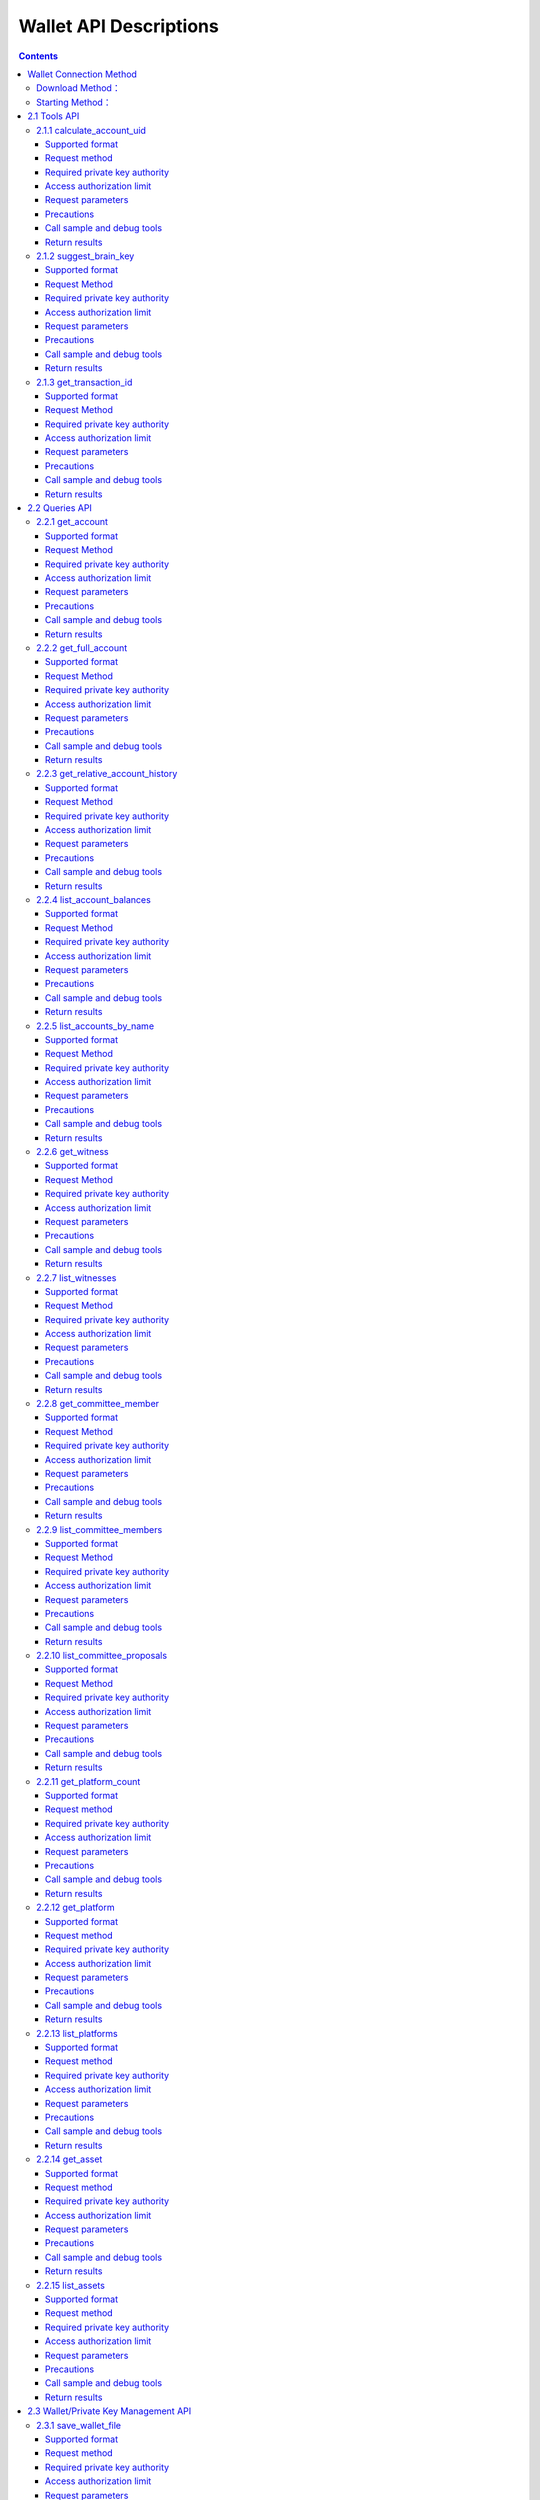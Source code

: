 
Wallet API Descriptions
==========================

.. contents:: :depth: 3

Wallet Connection Method
----------------------------

Download Method：
^^^^^^^^^^^^^^^^^^^^

`Testnet wallet address <https://github.com/yoyow-org/yoyow-core-testnet/releases>`_

`Official web wallet address <https://github.com/yoyow-org/yoyow-core/releases>`_

Starting Method：
^^^^^^^^^^^^^^^^^^^^

Using wallet:

It can be through the interactive command line, or through the websocket and http interface.
Refer to `Transaction Instructions <https://github.com/yoyow-org/yoyow-core/wiki/%E4%BA%A4%E6%98%93%E6%89%80%E5%AF%B9%E6%8E%A5%E6%8C%87%E5%8D%97%EF%BC%88%E4%B8%AD%E6%96%87%EF%BC%89#%E5%90%AF%E5%8A%A8-yoyow-client>`_
::

    ./yoyow_client -s ws://127.0.0.1:8090/ -r 0.0.0.0:8091 -H 127.0.0.1:8093

    Note:

    Use -s to specify the IP and port of the connected node program;
    Use the -r option to open a websocket interface;
    Use the -H option to open an HTTP-RPC service for easy access by our other programs. For example, the script program for processing deposit/withdrawal separately.
    Yoyow_node will only listen to the RPC port after the synchronization is completed, so please be patient and wait for the yoyow_node synchronization to complete.
    You can start multiple clients to connect to the same yoyow_node. But please be careful not to use the same -H, the monitor will fail because the port is occupied.


The native address is used in the test cases in this document.

websocket interface address： ws://localhost:8091

http rpc interface address： http://localhost:8093

**Connection Method：**


1. Use wscat to connect to websocket interface: 
::

    wscat -c ws://localhost:8091


2. Use curl to connect to websocket interface:
::

    curl --data '{"jsonrpc": "2.0", "method": "call", "params": [0, "get_accounts_by_uid", [["250926091"]]], "id": 1}' http://localhost:8091

3. Use curl to connect http interface:
::

    curl --data '{"method": "call", "params": [0, "get_accounts_by_uid", [["250926091"]]], "id": 1}' http://localhost:8093

Remarks: The difference between websocket and http interface: websocket interface can also use curl to get data, and it will follow jsonrpc format, and the requested and returned json data must carry {"jsonrpc": "2.0"}. The interface of http does not need to carry the label of {"jsonrpc": "2.0"}.


2.1 Tools API
----------------

2.1.1 calculate_account_uid
^^^^^^^^^^^^^^^^^^^^^^^^^^^^^^^^^^^^^^^^^^
Give a number, calculate the corresponding account uid

Supported format
"""""""""""""""""""""""""""""""

JSON 

Request method
"""""""""""""""""""""""""""""""

WebSocket; JSON-RPC

Required private key authority
"""""""""""""""""""""""""""""""
null

Access authorization limit
"""""""""""""""""""""""""""""""

| Access level: normal interface
| Frequency limit: True

Request parameters
"""""""""""""""""""""""""""""

:n:  number


Precautions
"""""""""""""""""""""""""""""
null

Call sample and debug tools
"""""""""""""""""""""""""""""""""""""""""""""""""""""""""""
WebSocket:
::

    wscat -c ws://localhost:8091
    {{"id":1, "method":"call", "params":[0,"calculate_account_uid",[12]]}

JSON-RPC:
::

    curl --data '{"jsonrpc": "2.0", "method": "call", "params":[0,"calculate_account_uid",[12]], "id": 1}' http://localhost:8093


Return results
"""""""""""""""""""""""""""""
::

    {
      "id": 1,
      "jsonrpc": "2.0",
      "result": 3106
    }

2.1.2 suggest_brain_key
^^^^^^^^^^^^^^^^^^^^^^^^^^^^^^^^^^^^^^^^^^
Randomly generate a brain key and derive a pair of public and private keys based on the brain key

Supported format
"""""""""""""""""""""""""""""
JSON 

Request Method
"""""""""""""""""""""""""""""
WebSocket; JSON-RPC

Required private key authority
"""""""""""""""""""""""""""""""
null

Access authorization limit
"""""""""""""""""""""""""""""""
| Access level: normal interface
| Frequency limit: True


Request parameters
"""""""""""""""""""""""""""""
null

Precautions
"""""""""""""""""""""""""""""
null

Call sample and debug tools
"""""""""""""""""""""""""""""""""
WebSocket:
::

    wscat -c ws://localhost:8091
    {"id":1, "method":"call", "params":[0,"suggest_brain_key",[]]}

JSON-RPC:
::

    curl --data '{"jsonrpc": "2.0", "method": "call", "params":[0,"suggest_brain_key",[]], "id": 1}' http://localhost:8091


Return results
"""""""""""""""""""""""""""""
::

    {
      "id": 1,
      "jsonrpc": "2.0",
      "result": {
        "brain_priv_key": "DERIC GIANTRY ALODY TELAR TIRR BOILER BULLIT REACTOR BANISH FLOCCUS SLIPPER PELANOS WEALTHY SOLE RESCRUB RELIMIT",
        "wif_priv_key": "5JXK8jhtJM8jKXcpBHeWahzkfZ9c7ske31TkMR7eMeq1uWirYVD",
        "pub_key": "YYW7jcmGpu6KEUE352VtGB9PTo38Nut5qxXitfSgG6cDmAvxz2yin"
      }
    }


2.1.3 get_transaction_id
^^^^^^^^^^^^^^^^^^^^^^^^^^^^^^^^^^^^^^^^^^
Return the tx id (transaction ID, or transaction hash) of a given transaction

Supported format
"""""""""""""""""""""""""""""
JSON 

Request Method
"""""""""""""""""""""""""""""
WebSocket; JSON-RPC

Required private key authority
"""""""""""""""""""""""""""""""
null

Access authorization limit
"""""""""""""""""""""""""""""""
| Access level: normal interface
| Frequency limit: True


Request parameters
"""""""""""""""""""""""""""""
:trx: Complete transaction in JSON format

Precautions
"""""""""""""""""""""""""""""
null

Call sample and debug tools
"""""""""""""""""""""""""""""""""""""""""""""""""""""""""""
WebSocket:
::

    wscat -c ws://localhost:8091
    {"id":1, "method":"call", "params":[0,"get_transaction_id",[{"operations":[[0,{"fee":{"total":{"amount":100000,"asset_id":0}},"from":250926091,"to":223331844,"amount":{"amount":100000,"asset_id":0},"extensions":{}}]]}]]}

JSON-RPC:
::

    curl --data '{"jsonrpc": "2.0", "method": "call", "params":[0,"suggest_brain_key",[{"operations":[[0,{"fee":{"total":{"amount":100000,"asset_id":0}},"from":250926091,"to":223331844,"amount":{"amount":100000,"asset_id":0},"extensions":{}}]]}]], "id": 1}' http://localhost:8091


Return results
"""""""""""""""""""""""""""""
::

    {
      "id": 1,
      "jsonrpc": "2.0",
      "result": "5ea3a6ee9f030472f83fb436836b602a3a5ed6a5"
    }


2.2 Queries API
-----------------------

2.2.1 get_account
^^^^^^^^^^^^^^^^^^^^^^^^^^^^^^^^^^^^^^^^^^
Get basic account information

Supported format
"""""""""""""""""""""""""""""
JSON 

Request Method
"""""""""""""""""""""""""""""
WebSocket; JSON-RPC

Required private key authority
"""""""""""""""""""""""""""""""
null

Access authorization limit
"""""""""""""""""""""""""""""""
| Access level: normal interface
| Frequency limit: True


Request parameters
"""""""""""""""""""""""""""""

:account_name_or_id: uid or account nickname, for example: "250926091"

Precautions
"""""""""""""""""""""""""""""
null

Call sample and debug tools
"""""""""""""""""""""""""""""""""""""""""""""""""""""""""""
WebSocket:
::

    wscat -c ws://localhost:8091
    {"id":1, "method":"call", "params":[0,"get_account",[250926091]]}

JSON-RPC:
::

    curl --data '{"jsonrpc": "2.0", "method": "call", "params":[0,"get_account",[250926091]], "id": 1}' http://localhost:8091


Return results
"""""""""""""""""""""""""""""
::

    {
      "id": 1,
      "jsonrpc": "2.0",
      "result": {
        "id": "1.2.1378",
        "uid": 250926091,
        "name": "yoyo250926091",
        "owner": {
          "weight_threshold": 1,
          "account_uid_auths": [],
          "key_auths": [
            [
              "YYW7UoNSEQAUPvnvoBRVKyPAD9845esnpiK6MgHinsn5yqr5UgT5W",
              1
            ]
          ]
        },
        "active": {
          "weight_threshold": 1,
          "account_uid_auths": [],
          "key_auths": [
            [
              "YYW6fU7Th8uESW9FZnpkhYaTUwtSvn3f2TQxFVA3ef2SSiwdZES71",
              1
            ]
          ]
        },
        "secondary": {
          "weight_threshold": 1,
          "account_uid_auths": [],
          "key_auths": [
            [
              "YYW5eDSFYeiqyFRajfPP8tTZM7mfUeyc7H65zmnHtDW4SQJdwqTBD",
              1
            ]
          ]
        },
        "memo_key": "YYW7SpC4QLY1LRRxFQ2hbYHdAyQo88L8qnPJcDJkiRMugcnFGUGvo",
        "reg_info": {
          "registrar": 206336051,
          "referrer": 25997,
          "registrar_percent": 0,
          "referrer_percent": 0,
          "allowance_per_article": {
            "amount": 0,
            "asset_id": 0
          },
          "max_share_per_article": {
            "amount": 0,
            "asset_id": 0
          },
          "max_share_total": {
            "amount": 0,
            "asset_id": 0
          },
          "buyout_percent": 10000
        },
        "can_post": true,
        "can_reply": false,
        "can_rate": false,
        "is_full_member": true,
        "is_registrar": false,
        "is_admin": false,
        "create_time": "2018-04-03T08:21:00",
        "last_update_time": "2018-04-03T08:21:00",
        "active_data": "{}",
        "secondary_data": "{}",
        "statistics": "2.5.1378"
      }
    }

2.2.2 get_full_account
^^^^^^^^^^^^^^^^^^^^^^^^^^^^^^^^^^^^^^^^^^
Get account details

Supported format
"""""""""""""""""""""""""""""
JSON 

Request Method
"""""""""""""""""""""""""""""
WebSocket; JSON-RPC

Required private key authority
"""""""""""""""""""""""""""""""
null

Access authorization limit
"""""""""""""""""""""""""""""""
| Access level: normal interface
| Frequency limit: True

Request parameters
"""""""""""""""""""""""""""""

:account_name_or_id:   uid or account nickname, for example: "250926091"

Precautions
"""""""""""""""""""""""""""""
null

Call sample and debug tools
"""""""""""""""""""""""""""""""""""""""""""""""""""""""""""
WebSocket:
::

    wscat -c ws://localhost:8091
    {"id":1, "method":"call", "params":[0,"get_full_account",[["250926091"]]]}

JSON-RPC:
::

    curl --data '{"jsonrpc": "2.0", "method": "call", "params": [0, "get_full_account", [["250926091"]]], "id": 1}' http://localhost:8091/rpc


Return results
"""""""""""""""""""""""""""""
::

    {
      "id": 1,
      "jsonrpc": "2.0",
      "result": {
        "account": {
          "id": "1.2.1378",
          "uid": 250926091,
          "name": "yoyo250926091",
          "owner": {
            "weight_threshold": 1,
            "account_uid_auths": [],
            "key_auths": [
              [
                "YYW7UoNSEQAUPvnvoBRVKyPAD9845esnpiK6MgHinsn5yqr5UgT5W",
                1
              ]
            ]
          },
          "active": {
            "weight_threshold": 1,
            "account_uid_auths": [],
            "key_auths": [
              [
                "YYW6fU7Th8uESW9FZnpkhYaTUwtSvn3f2TQxFVA3ef2SSiwdZES71",
                1
              ]
            ]
          },
          "secondary": {
            "weight_threshold": 1,
            "account_uid_auths": [],
            "key_auths": [
              [
                "YYW5eDSFYeiqyFRajfPP8tTZM7mfUeyc7H65zmnHtDW4SQJdwqTBD",
                1
              ]
            ]
          },
          "memo_key": "YYW7SpC4QLY1LRRxFQ2hbYHdAyQo88L8qnPJcDJkiRMugcnFGUGvo",
          "reg_info": {
            "registrar": 206336051,
            "referrer": 25997,
            "registrar_percent": 0,
            "referrer_percent": 0,
            "allowance_per_article": {
              "amount": 0,
              "asset_id": 0
            },
            "max_share_per_article": {
              "amount": 0,
              "asset_id": 0
            },
            "max_share_total": {
              "amount": 0,
              "asset_id": 0
            },
            "buyout_percent": 10000
          },
          "can_post": true,
          "can_reply": false,
          "can_rate": false,
          "is_full_member": true,
          "is_registrar": false,
          "is_admin": false,
          "create_time": "2018-04-03T08:21:00",
          "last_update_time": "2018-04-03T08:21:00",
          "active_data": "{}",
          "secondary_data": "{}",
          "statistics": "2.5.1378"
        },
        "statistics": {
          "id": "2.5.1378",
          "owner": 250926091,
          "total_ops": 11,
          "removed_ops": 0,
          "prepaid": 0,
          "csaf": 4200683,
          "core_balance": 1098850704,
          "core_leased_in": 0,
          "core_leased_out": 0,
          "average_coins": 1099970604,
          "average_coins_last_update": "2018-04-12T12:56:00",
          "coin_seconds_earned": "136484730731520",
          "coin_seconds_earned_last_update": "2018-04-12T12:56:00",
          "total_witness_pledge": 0,
          "releasing_witness_pledge": 0,
          "witness_pledge_release_block_number": 4294967295,
          "last_witness_sequence": 0,
          "uncollected_witness_pay": 0,
          "witness_last_confirmed_block_num": 0,
          "witness_last_aslot": 0,
          "witness_total_produced": 0,
          "witness_total_missed": 0,
          "witness_last_reported_block_num": 0,
          "witness_total_reported": 0,
          "total_committee_member_pledge": 0,
          "releasing_committee_member_pledge": 0,
          "committee_member_pledge_release_block_number": 4294967295,
          "last_committee_member_sequence": 0,
          "can_vote": true,
          "is_voter": false,
          "last_voter_sequence": 1,
          "last_platform_sequence": 1,
          "total_platform_pledge": 1000000000,
          "releasing_platform_pledge": 0,
          "platform_pledge_release_block_number": 4294967295,
          "last_post_sequence": 0
        },
        "csaf_leases_in": [],
        "csaf_leases_out": [],
        "witness_votes": [],
        "committee_member_votes": []
      }
    }

2.2.3 get_relative_account_history
^^^^^^^^^^^^^^^^^^^^^^^^^^^^^^^^^^^^^^^^^^
Get the account history


Supported format
"""""""""""""""""""""""""""""
JSON 

Request Method
"""""""""""""""""""""""""""""
WebSocket; JSON-RPC

Required private key authority
"""""""""""""""""""""""""""""""
null

Access authorization limit
"""""""""""""""""""""""""""""""
| Access level: normal interface
| Frequency limit: True


Request parameters
"""""""""""""""""""""""""""""

:account:   can be uid or account nickname
:op_type:   the type of limited operation; see the types of operation. When the value is null, all operation types are returned; when 0, all transfer operations are available.
:start:   query start number（sequence number）
:limit:   Return the total number of results
:end:  When the value is 0, the most recent operation record is available.

The number of returned results will be in the end - start range; if the limit value is smaller than end - start, the latest operation record that satisfies the limit condition is returned.
The returned results are sorted in the way that the latest ones are returned first.

Precautions
"""""""""""""""""""""""""""""
null

Call sample and debug tools
"""""""""""""""""""""""""""""""""""""""""""""""""""""""""""
WebSocket:
::

    wscat -c ws://localhost:8091
    {"id":1, "method":"call", "params":[0,"get_relative_account_history",["250926091",null,10,10,0]]}

JSON-RPC:
::

    curl --data '{"jsonrpc": "2.0", "method": "call", "params":[0,"get_relative_account_history",["250926091",null,10,10,0]], "id": 1}' http://localhost:8091


Return results
"""""""""""""""""""""""""""""
::

    {
      "id": 1,
      "jsonrpc": "2.0",
      "result": [
        {
          "memo": "",
          "description": "Transfer 1.20000 YOYO from 250926091 to 209414065   (Fee: 0.20000 YOYO)",
          "sequence": 11,
          "op": {
            "id": "1.12.46722",
            "op": [
              0,
              {
                "fee": {
                  "total": {
                    "amount": 20000,
                    "asset_id": 0
                  },
                  "options": {
                    "from_csaf": {
                      "amount": 20000,
                      "asset_id": 0
                    }
                  }
                },
                "from": 250926091,
                "to": 209414065,
                "amount": {
                  "amount": 120000,
                  "asset_id": 0
                }
              }
            ],
            "result": [
              0,
              {}
            ],
            "block_timestamp": "2018-04-12T12:56:21",
            "block_num": 5946192,
            "trx_in_block": 0,
            "op_in_trx": 0,
            "virtual_op": 690
          }
        },
        {
          "memo": "",
          "description": "Transfer 10 YOYO from 250926091 to 209414065   (Fee: 0.20000 YOYO)",
          "sequence": 10,
          "op": {
            "id": "1.12.46721",
            "op": [
              0,
              {
                "fee": {
                  "total": {
                    "amount": 20000,
                    "asset_id": 0
                  },
                  "options": {
                    "from_csaf": {
                      "amount": 20000,
                      "asset_id": 0
                    }
                  }
                },
                "from": 250926091,
                "to": 209414065,
                "amount": {
                  "amount": 1000000,
                  "asset_id": 0
                }
              }
            ],
            "result": [
              0,
              {}
            ],
            "block_timestamp": "2018-04-12T12:55:57",
            "block_num": 5946184,
            "trx_in_block": 0,
            "op_in_trx": 0,
            "virtual_op": 689
          }
        }
      ]
    }



2.2.4 list_account_balances
^^^^^^^^^^^^^^^^^^^^^^^^^^^^^^^^^^^^^^^^^^
Get the account balance

Supported format
"""""""""""""""""""""""""""""
JSON 

Request Method
"""""""""""""""""""""""""""""
WebSocket; JSON-RPC

Required private key authority
"""""""""""""""""""""""""""""""
null

Access authorization limit
"""""""""""""""""""""""""""""""
| Access level: normal interface
| Frequency limit: True


Request parameters
"""""""""""""""""""""""""""""

:account:   uid or account nickname, for example: "250926091"

Precautions
"""""""""""""""""""""""""""""
null

Call sample and debug tools
"""""""""""""""""""""""""""""""""""""""""""""""""""""""""""
WebSocket:
::

    wscat -c ws://localhost:8091
    {"id":1, "method":"call", "params":[0,"list_account_balances",["250926091"]]}

JSON-RPC:
::

    curl --data '{"jsonrpc": "2.0", "method": "call", "params":[0,"list_account_balances",["250926091"]], "id": 1}' http://localhost:8091

Return results
"""""""""""""""""""""""""""""
::

    {
      "id": 1,
      "jsonrpc": "2.0",
      "result": [
        {
          "amount": 1098850704,
          "asset_id": 0
        }
      ]
    }

2.2.5 list_accounts_by_name
^^^^^^^^^^^^^^^^^^^^^^^^^^^^^^^^^^^^^^^^^^
Find the account UID by name

Supported format
"""""""""""""""""""""""""""""
JSON 

Request Method
"""""""""""""""""""""""""""""
WebSocket; JSON-RPC

Required private key authority
"""""""""""""""""""""""""""""""
null

Access authorization limit
"""""""""""""""""""""""""""""""
| Access level: normal interface
| Frequency limit: True


Request parameters
"""""""""""""""""""""""""""""

:lowerbound:   Start the query with this as the starting name, set it to the empty string and start from the beginning.
:limit:  Return quantity limit, up to 1001

Precautions
"""""""""""""""""""""""""""""
null

Call sample and debug tools
"""""""""""""""""""""""""""""""""""""""""""""""""""""""""""
WebSocket:
::

    wscat -c ws://localhost:8091
    {"id":1, "method":"call", "params":[0,"list_accounts_by_name",["yoyo",10]]}

JSON-RPC:
::

    curl --data '{"jsonrpc": "2.0", "method": "call", "params":[0,"list_accounts_by_name",["yoyo",10]], "id": 1}' http://localhost:8091

Return results
"""""""""""""""""""""""""""""
::

    {
      "id": 1,
      "jsonrpc": "2.0",
      "result": [
        [
          "yoyo10007071",
          10007071
        ],
        [
          "yoyo100090928",
          100090928
        ],
        [
          "yoyo100361976",
          100361976
        ],
        [
          "yoyo100459405",
          100459405
        ],
        [
          "yoyo100501159",
          100501159
        ],
        [
          "yoyo100583445",
          100583445
        ],
        [
          "yoyo100603302",
          100603302
        ],
        [
          "yoyo100735531",
          100735531
        ],
        [
          "yoyo10124233",
          10124233
        ],
        [
          "yoyo101530854",
          101530854
        ]
      ]
    }



2.2.6 get_witness
^^^^^^^^^^^^^^^^^^^^^^^^^^^^^^^^^^^^^^^^^^
Get witness information.

Supported format
"""""""""""""""""""""""""""""
JSON 

Request Method
"""""""""""""""""""""""""""""
WebSocket; JSON-RPC

Required private key authority
"""""""""""""""""""""""""""""""
null

Access authorization limit
"""""""""""""""""""""""""""""""
| Access level: normal interface
| Frequency limit: True


Request parameters
"""""""""""""""""""""""""""""

:owner_account:   The parameter can be uid or an account nickname.

Precautions
"""""""""""""""""""""""""""""
null

Call sample and debug tools
"""""""""""""""""""""""""""""""""""""""""""""""""""""""""""
WebSocket:
::

    wscat -c ws://localhost:8091
    {"id":1, "method":"call", "params":[0,"get_witness",["132826789"]]}

JSON-RPC:
::

    curl --data '{"jsonrpc": "2.0", "method": "call", "params":[0,"get_witness",["132826789"]], "id": 1}' http://localhost:8091


Return results
"""""""""""""""""""""""""""""
::

    {
      "id": 1,
      "jsonrpc": "2.0",
      "result": {
        "id": "1.5.31",
        "account": 132826789,
        "name": "yoyo132826789",
        "sequence": 1,
        "is_valid": true,
        "signing_key": "YYW1111111111111111111111111111111114T1Anm",
        "pledge": "7500000000",
        "pledge_last_update": "2017-09-05T11:39:03",
        "average_pledge": "7500000000",
        "average_pledge_last_update": "2017-09-06T12:05:36",
        "average_pledge_next_update_block": 4294967295,
        "total_votes": 1023267564,
        "by_pledge_position": "0",
        "by_pledge_position_last_update": "0",
        "by_pledge_scheduled_time": "45370982250075664161773192435",
        "by_vote_position": "0",
        "by_vote_position_last_update": "0",
        "by_vote_scheduled_time": "332544857826054970738151567847",
        "last_confirmed_block_num": 8168,
        "last_aslot": 8599,
        "total_produced": 25,
        "total_missed": 0,
        "url": ""
      }
    }



2.2.7 list_witnesses
^^^^^^^^^^^^^^^^^^^^^^^^^^^^^^^^^^^^^^^^^^
Query the list of the token age rental (lending) of the specified lender.

Results are sorted by borrower uid from small to large.

Supported format
"""""""""""""""""""""""""""""
JSON 

Request Method
"""""""""""""""""""""""""""""
WebSocket; JSON-RPC

Required private key authority
"""""""""""""""""""""""""""""""
null

Access authorization limit
"""""""""""""""""""""""""""""""
| Access level: normal interface
| Frequency limit: True


Request parameters
"""""""""""""""""""""""""""""

:lower_bound:   Start the query with this as the starting uid, set it to 0 and start from the beginning.
:limit: Return quantity limit, up to 101
:order_by:   Sort type. The value range is [0, 1, 2].  0:Sort by uid from big to small; 1: Sort by number of votes; 2: Sort by collateral amout.


Precautions
"""""""""""""""""""""""""""""
The interface uses a pagination design. To get all the witnesses, you can cycle through them until the number of witnesses returned is less than the limit.

Call sample and debug tools
"""""""""""""""""""""""""""""""""""""""""""""""""""""""""""
WebSocket:
::

    wscat -c ws://localhost:8091
    {"id":1, "method":"call", "params":[0,"list_witnesses",["132"]]}

JSON-RPC:
::

    curl --data '{"jsonrpc": "2.0", "method": "call", "params":[0,"list_witnesses",["132"]], "id": 1}' http://localhost:8091


Return results
"""""""""""""""""""""""""""""
::

    {
      "id": 1,
      "jsonrpc": "2.0",
      "result": [
        {
          "id": "1.5.1",
          "account": 25997,
          "name": "init1",
          "sequence": 1,
          "is_valid": true,
          "signing_key": "YYW71suPihtG7jJAGiVBCkd63ECHYebQaPa894oy3r54zk3eM1itt",
          "pledge": 1000000000,
          "pledge_last_update": "2017-09-12T21:02:45",
          "average_pledge": 1000000000,
          "average_pledge_last_update": "2017-09-13T21:20:30",
          "average_pledge_next_update_block": 4294967295,
          "total_votes": 0,
          "by_pledge_position": "0",
          "by_pledge_position_last_update": "0",
          "by_pledge_scheduled_time": "340282366580656096882718510549",
          "by_vote_position": "0",
          "by_vote_position_last_update": "0",
          "by_vote_scheduled_time": "340282366920938463463374607431768211455",
          "last_confirmed_block_num": 5994633,
          "last_aslot": 6366418,
          "total_produced": 518458,
          "total_missed": 32186,
          "url": ""
        },
        {
          "id": "1.5.2",
          "account": 26264,
          "name": "init2",
          "sequence": 1,
          "is_valid": true,
          "signing_key": "YYW71suPihtG7jJAGiVBCkd63ECHYebQaPa894oy3r54zk3eM1itt",
          "pledge": 1000000000,
          "pledge_last_update": "2017-09-12T21:02:51",
          "average_pledge": 1000000000,
          "average_pledge_last_update": "2017-09-13T21:20:36",
          "average_pledge_next_update_block": 4294967295,
          "total_votes": 0,
          "by_pledge_position": "0",
          "by_pledge_position_last_update": "0",
          "by_pledge_scheduled_time": "340282366580656096882718510549",
          "by_vote_position": "0",
          "by_vote_position_last_update": "0",
          "by_vote_scheduled_time": "340282366920938463463374607431768211455",
          "last_confirmed_block_num": 5994632,
          "last_aslot": 6366417,
          "total_produced": 518439,
          "total_missed": 32198,
          "url": ""
        },
        {
          "id": "1.5.3",
          "account": 26460,
          "name": "init3",
          "sequence": 1,
          "is_valid": true,
          "signing_key": "YYW71suPihtG7jJAGiVBCkd63ECHYebQaPa894oy3r54zk3eM1itt",
          "pledge": 1000000000,
          "pledge_last_update": "2017-09-12T21:02:54",
          "average_pledge": 1000000000,
          "average_pledge_last_update": "2017-09-13T21:20:39",
          "average_pledge_next_update_block": 4294967295,
          "total_votes": 0,
          "by_pledge_position": "0",
          "by_pledge_position_last_update": "0",
          "by_pledge_scheduled_time": "340282366580656096882718510549",
          "by_vote_position": "0",
          "by_vote_position_last_update": "0",
          "by_vote_scheduled_time": "340282366920938463463374607431768211455",
          "last_confirmed_block_num": 5994636,
          "last_aslot": 6366421,
          "total_produced": 518427,
          "total_missed": 32161,
          "url": ""
        },
        {
          "id": "1.5.4",
          "account": 26861,
          "name": "init4",
          "sequence": 1,
          "is_valid": true,
          "signing_key": "YYW71suPihtG7jJAGiVBCkd63ECHYebQaPa894oy3r54zk3eM1itt",
          "pledge": 1000000000,
          "pledge_last_update": "2017-09-12T21:03:00",
          "average_pledge": 1000000000,
          "average_pledge_last_update": "2017-09-13T21:20:45",
          "average_pledge_next_update_block": 4294967295,
          "total_votes": 0,
          "by_pledge_position": "0",
          "by_pledge_position_last_update": "0",
          "by_pledge_scheduled_time": "340282366580656096882718510549",
          "by_vote_position": "0",
          "by_vote_position_last_update": "0",
          "by_vote_scheduled_time": "340282366920938463463374607431768211455",
          "last_confirmed_block_num": 5994640,
          "last_aslot": 6366425,
          "total_produced": 518441,
          "total_missed": 32137,
          "url": ""
        },
        {
          "id": "1.5.5",
          "account": 27027,
          "name": "init5",
          "sequence": 1,
          "is_valid": true,
          "signing_key": "YYW71suPihtG7jJAGiVBCkd63ECHYebQaPa894oy3r54zk3eM1itt",
          "pledge": 1000000000,
          "pledge_last_update": "2017-09-12T21:05:15",
          "average_pledge": 1000000000,
          "average_pledge_last_update": "2017-09-13T21:23:00",
          "average_pledge_next_update_block": 4294967295,
          "total_votes": 0,
          "by_pledge_position": "0",
          "by_pledge_position_last_update": "0",
          "by_pledge_scheduled_time": "340282366580656096882718510549",
          "by_vote_position": "0",
          "by_vote_position_last_update": "0",
          "by_vote_scheduled_time": "340282366920938463463374607431768211455",
          "last_confirmed_block_num": 5994639,
          "last_aslot": 6366424,
          "total_produced": 518387,
          "total_missed": 32190,
          "url": ""
        }
      ]
    }



2.2.8 get_committee_member
^^^^^^^^^^^^^^^^^^^^^^^^^^^^^^^^^^^^^^^^^^
Get the committee member information

Supported format
"""""""""""""""""""""""""""""
JSON 

Request Method
"""""""""""""""""""""""""""""
WebSocket; JSON-RPC

Required private key authority
"""""""""""""""""""""""""""""""
null

Access authorization limit
"""""""""""""""""""""""""""""""
| Access level: normal interface
| Frequency limit: True


Request parameters
"""""""""""""""""""""""""""""

:owner_account:   Uid or account nickname. For example: "25997"

Precautions
"""""""""""""""""""""""""""""
null

Call sample and debug tools
"""""""""""""""""""""""""""""""""""""""""""""""""""""""""""
WebSocket:
::

    wscat -c ws://localhost:8091
    {"id":1, "method":"call", "params":[0,"get_committee_member",["25997"]}

JSON-RPC:
::

    curl --data '{"jsonrpc": "2.0", "method": "call", "params":[0,"get_committee_member",["25997"]], "id": 1}' http://localhost:8091


Return results
"""""""""""""""""""""""""""""
::

    {
      "id": 1,
      "jsonrpc": "2.0",
      "result": {
        "id": "1.4.0",
        "account": 25997,
        "name": "init1",
        "sequence": 1,
        "is_valid": true,
        "pledge": 0,
        "total_votes": 567814657,
        "url": ""
      }
    }


2.2.9 list_committee_members
^^^^^^^^^^^^^^^^^^^^^^^^^^^^^^^^^^^^^^^^^^
List the current valid committee candidates

Supported format
"""""""""""""""""""""""""""""
JSON 

Request Method
"""""""""""""""""""""""""""""
WebSocket; JSON-RPC

Required private key authority
"""""""""""""""""""""""""""""""
null

Access authorization limit
"""""""""""""""""""""""""""""""
| Access level: normal interface
| Frequency limit: True

Request parameters
"""""""""""""""""""""""""""""
:lower_bound:   Start the query with this as the starting uid, set it to 0 and start from the beginning.
:limit:  Return quantity limit, up to 101
:order_by:   Sort type. Value range is [0, 1, 2]. 0:Sort by uid from big to small; 1: Sort by number of votes; 2: Sort by collateral amount.

Precautions
"""""""""""""""""""""""""""""
The interface adopts a pagination design. To obtain all the committees, you can call them cyclically until the number of committee members returned is less than the limit.

Call sample and debug tools
"""""""""""""""""""""""""""""""""""""""""""""""""""""""""""
WebSocket:
::

    wscat -c ws://localhost:8091
    {"id":1, "method":"call", "params":[0,"list_committee_members",[0,5,1]]}

JSON-RPC:
::

    curl --data '{"jsonrpc": "2.0", "method": "call", "params":[0,"list_committee_members",[0,5,1]], "id": 1}' http://localhost:8091


Return results
"""""""""""""""""""""""""""""
::

    {
      "id": 1,
      "jsonrpc": "2.0",
      "result": [
        {
          "id": "1.4.0",
          "account": 25997,
          "name": "init1",
          "sequence": 1,
          "is_valid": true,
          "pledge": 0,
          "total_votes": 567814657,
          "url": ""
        },
        {
          "id": "1.4.1",
          "account": 26264,
          "name": "init2",
          "sequence": 1,
          "is_valid": true,
          "pledge": 0,
          "total_votes": 0,
          "url": ""
        },
        {
          "id": "1.4.2",
          "account": 26460,
          "name": "init3",
          "sequence": 1,
          "is_valid": true,
          "pledge": 0,
          "total_votes": 0,
          "url": ""
        },
        {
          "id": "1.4.3",
          "account": 26861,
          "name": "init4",
          "sequence": 1,
          "is_valid": true,
          "pledge": 0,
          "total_votes": 0,
          "url": ""
        },
        {
          "id": "1.4.4",
          "account": 27027,
          "name": "init5",
          "sequence": 1,
          "is_valid": true,
          "pledge": 0,
          "total_votes": 0,
          "url": ""
        }
      ]
    }



2.2.10 list_committee_proposals
^^^^^^^^^^^^^^^^^^^^^^^^^^^^^^^^^^^^^^^^^^
List all the committee proposals that have not been successfully implemented, including those that are being voted on, have been voted through but have not yet reached the execution time.

Supported format
"""""""""""""""""""""""""""""
JSON 

Request Method
"""""""""""""""""""""""""""""
WebSocket; JSON-RPC

Required private key authority
"""""""""""""""""""""""""""""""
null

Access authorization limit
"""""""""""""""""""""""""""""""
| Access level: normal interface
| Frequency limit: True


Request parameters
"""""""""""""""""""""""""""""
null

Precautions
"""""""""""""""""""""""""""""
null

Call sample and debug tools
"""""""""""""""""""""""""""""""""""""""""""""""""""""""""""
WebSocket:
::

    wscat -c ws://localhost:8091
    {"id":1, "method":"call", "params":[0, "list_committee_proposals", []]}

JSON-RPC:
::

    curl --data '{"jsonrpc": "2.0", "method": "call", "params":[0, "list_committee_proposals", []], "id": 1}' http://localhost:8091/rpc


Return results
"""""""""""""""""""""""""""""
::

    {
      "id": 1,
      "jsonrpc": "2.0",
      "result": []
    }



2.2.11 get_platform_count
^^^^^^^^^^^^^^^^^^^^^^^^^^^^^^^^^^^^^^^^^^
Get the total number of platforms on the network

Supported format
"""""""""""""""""""""""""""""
JSON 

Request method
"""""""""""""""""""""""""""""
WebSocket; JSON-RPC

Required private key authority
"""""""""""""""""""""""""""""""
null

Access authorization limit
"""""""""""""""""""""""""""""""
| Access level: normal interface
| Frequency limit: True


Request parameters
"""""""""""""""""""""""""""""

null

Precautions
"""""""""""""""""""""""""""""
null

Call sample and debug tools
"""""""""""""""""""""""""""""""""""""""""""""""""""""""""""
WebSocket:
::

    wscat -c ws://localhost:8091
    {"id":1, "method":"call", "params":[0, "get_platform_count", []]}

JSON-RPC:
::

    curl --data '{"jsonrpc": "2.0", "method": "call", "params":[0, "get_platform_count", []], "id": 1}' http://localhost:8091/rpc


Return results
"""""""""""""""""""""""""""""
::

    {
      "id": 1,
      "jsonrpc": "2.0",
      "result": 6
    }


2.2.12 get_platform
^^^^^^^^^^^^^^^^^^^^^^^^^^^^^^^^^^^^^^^^^^
Get platform object information according to the platform owner account

Supported format
"""""""""""""""""""""""""""""
JSON 

Request method
"""""""""""""""""""""""""""""
WebSocket; JSON-RPC

Required private key authority
"""""""""""""""""""""""""""""""
null

Access authorization limit
"""""""""""""""""""""""""""""""
| Access level: normal interface
| Frequency limit: True


Request parameters
"""""""""""""""""""""""""""""

:owner_account:  Platform owner account

Precautions
"""""""""""""""""""""""""""""
null

Call sample and debug tools
"""""""""""""""""""""""""""""""""""""""""""""""""""""""""""
WebSocket:
::

    wscat -c ws://localhost:8091
    {"id":1, "method":"call", "params":[0, "get_platform", ["250926091"]]}

JSON-RPC:
::

    curl --data '{"jsonrpc": "2.0", "method": "call", "params":[0, "update_committee_account", [0, "get_platform", ["250926091"]], "id": 1}' http://localhost:8091/rpc


Return results
"""""""""""""""""""""""""""""
::

    {
      "id": 1,
      "jsonrpc": "2.0",
      "result": {
        "id": "1.6.3",
        "owner": 250926091,
        "name": "NoPlatform",
        "sequence": 1,
        "is_valid": true,
        "total_votes": 0,
        "url": "www.example2.com",
        "pledge": 1000000000,
        "pledge_last_update": "2018-04-03T09:30:48",
        "average_pledge": 396825,
        "average_pledge_last_update": "2018-04-03T09:34:48",
        "average_pledge_next_update_block": 5684416,
        "extra_data": "{}",
        "create_time": "2018-04-03T09:30:48",
        "last_update_time": "2018-04-03T09:34:48"
      }
    }

2.2.13 list_platforms
^^^^^^^^^^^^^^^^^^^^^^^^^^^^^^^^^^^^^^^^^^
Query by platform owner to list the current valid platforms


Supported format
"""""""""""""""""""""""""""""
JSON 

Request method
"""""""""""""""""""""""""""""
WebSocket; JSON-RPC

Required private key authority
"""""""""""""""""""""""""""""""
null

Access authorization limit
"""""""""""""""""""""""""""""""
| Access level: normal interface
| Frequency limit: True


Request parameters
"""""""""""""""""""""""""""""

:lower_bound:  Start the query with this as the starting uid, set it to 0 and start from the beginning.
:limit:  Return quantity limit, up to 100
:order_by:   Sort type. The value range is [0, 1, 2].  0:Sort by uid from big to small; 1: Sort by number of votes; 2: Sort by collateral amount.


Precautions
"""""""""""""""""""""""""""""
null

Call sample and debug tools
"""""""""""""""""""""""""""""""""""""""""""""""""""""""""""
WebSocket:
::

    wscat -c ws://localhost:8091
    {"id":1, "method":"call", "params":[0, "list_platforms", [0,5,1]]}

JSON-RPC:
::

    curl --data '{"jsonrpc": "2.0", "method": "call", "params":[0, "list_platforms", [0, "list_platforms", [0,5,1]], "id": 1}' http://localhost:8091/rpc


Return results
"""""""""""""""""""""""""""""
::

    {
      "id": 1,
      "jsonrpc": "2.0",
      "result": [
        {
          "id": "1.6.0",
          "owner": 217895094,
          "name": "test-yoyow",
          "sequence": 1,
          "is_valid": true,
          "total_votes": 0,
          "url": "http://demo.yoyow.org/",
          "pledge": 1000000000,
          "pledge_last_update": "2018-02-10T01:03:57",
          "average_pledge": 176601774,
          "average_pledge_last_update": "2018-02-11T06:49:12",
          "average_pledge_next_update_block": 4562164,
          "extra_data": "{\"login\":\"http://demo.yoyow.org:3000/authLogin\"}",
          "create_time": "2018-02-10T01:03:57",
          "last_update_time": "2018-02-11T06:49:12"
        },
        {
          "id": "1.6.5",
          "owner": 223331844,
          "name": "baidu",
          "sequence": 1,
          "is_valid": true,
          "total_votes": 0,
          "url": "",
          "pledge": 1000000000,
          "pledge_last_update": "2018-04-16T02:52:36",
          "average_pledge": 0,
          "average_pledge_last_update": "2018-04-16T02:52:36",
          "average_pledge_next_update_block": 6050467,
          "extra_data": "",
          "create_time": "2018-04-16T02:52:36",
          "last_update_time": "1970-01-01T00:00:00"
        },
        {
          "id": "1.6.4",
          "owner": 224006453,
          "name": "dwgMarket",
          "sequence": 1,
          "is_valid": true,
          "total_votes": 0,
          "url": "www.cad1688.com",
          "pledge": 1000000000,
          "pledge_last_update": "2018-04-04T08:38:24",
          "average_pledge": 0,
          "average_pledge_last_update": "2018-04-04T08:38:24",
          "average_pledge_next_update_block": 5712088,
          "extra_data": "{}",
          "create_time": "2018-04-04T08:38:24",
          "last_update_time": "1970-01-01T00:00:00"
        }
      ]
    }





2.2.14 get_asset
^^^^^^^^^^^^^^^^^^^^^^^^^^^^^^^^^^^^^^^^^^
Return the asset details based on the given asset code or id

Supported format
"""""""""""""""""""""""""""""
JSON 

Request method
"""""""""""""""""""""""""""""
WebSocket; JSON-RPC

Required private key authority
"""""""""""""""""""""""""""""""
null

Access authorization limit
"""""""""""""""""""""""""""""""
| Access level: normal interface
| Frequency limit: True


Request parameters
"""""""""""""""""""""""""""""

:asset_name_or_id:  Asset symbol or asset id

Precautions
"""""""""""""""""""""""""""""
null

Call sample and debug tools
"""""""""""""""""""""""""""""""""""""""""""""""""""""""""""
WebSocket:
::

    wscat -c ws://localhost:8091
    {"id":1, "method":"call", "params":[0, "get_asset", [ 3]]}

JSON-RPC:
::

    curl --data '{"jsonrpc": "2.0", "method": "call", "params":[0, "get_asset", [ 3]], "id": 1}' http://localhost:8091/rpc


Return results
"""""""""""""""""""""""""""""
::

  {
    "id": "1.3.3",
    "asset_id": 3,
    "symbol": "WOWO",
    "precision": 4,
    "issuer": 223331844,
    "options": {
      "max_supply": "1000000000000000",
      "market_fee_percent": 0,
      "max_market_fee": "1000000000000000",
      "issuer_permissions": 79,
      "flags": 0,
      "whitelist_authorities": [],
      "blacklist_authorities": [],
      "whitelist_markets": [],
      "blacklist_markets": [],
      "description": ""
    },
    "dynamic_asset_data_id": "2.3.3"
  }


2.2.15 list_assets
^^^^^^^^^^^^^^^^^^^^^^^^^^^^^^^^^^^^^^^^^^
Query asset details by page

The returned results are sorted by the ASCII code order of the asset code.

Supported format
"""""""""""""""""""""""""""""
JSON 

Request method
"""""""""""""""""""""""""""""
WebSocket; JSON-RPC

Required private key authority
"""""""""""""""""""""""""""""""
null

Access authorization limit
"""""""""""""""""""""""""""""""
| Access level: normal interface
| Frequency limit: True


Request parameters
"""""""""""""""""""""""""""""

:lower_bound_symbol:  Start the query with this as the starting code, sorted by the ASCII code of the asset code.
:limit:  Return quantity limit, up to 101

Precautions
"""""""""""""""""""""""""""""
null

Call sample and debug tools
"""""""""""""""""""""""""""""""""""""""""""""""""""""""""""
WebSocket:
::

    wscat -c ws://localhost:8091
    {"id":1, "method":"call", "params":[0, "list_assets", ["YOY", 4]]}

JSON-RPC:
::

    curl --data '{"jsonrpc": "2.0", "method": "call", "params":[0, "list_assets", ["YOY", 4]], "id": 1}' http://localhost:8091/rpc


Return results
"""""""""""""""""""""""""""""
::

  {
    "id": 1,
    "jsonrpc": "2.0",
    "result": [
      {
        "id": "1.3.91",
        "asset_id": 91,
        "symbol": "YOYES",
        "precision": 2,
        "issuer": 215074501,
        "options": {
          "max_supply": 1200,
          "market_fee_percent": 0,
          "max_market_fee": 1200,
          "issuer_permissions": 79,
          "flags": 0,
          "whitelist_authorities": [],
          "blacklist_authorities": [],
          "whitelist_markets": [],
          "blacklist_markets": [],
          "description": "卢俊义"
        },
        "dynamic_asset_data_id": "2.2.91",
        "dynamic_asset_data": {
          "id": "2.2.91",
          "asset_id": 91,
          "current_supply": 0,
          "accumulated_fees": 0
        }
      },
      {
        "id": "1.3.130",
        "asset_id": 130,
        "symbol": "YOYIO",
        "precision": 2,
        "issuer": 254208024,
        "options": {
          "max_supply": 1258000000,
          "market_fee_percent": 0,
          "max_market_fee": 1258000000,
          "issuer_permissions": 79,
          "flags": 0,
          "whitelist_authorities": [],
          "blacklist_authorities": [],
          "whitelist_markets": [],
          "blacklist_markets": [],
          "description": "环保节能"
        },
        "dynamic_asset_data_id": "2.2.130",
        "dynamic_asset_data": {
          "id": "2.2.130",
          "asset_id": 130,
          "current_supply": 1258000000,
          "accumulated_fees": 0
        }
      },
      {
        "id": "1.3.0",
        "asset_id": 0,
        "symbol": "YOYO",
        "precision": 5,
        "issuer": 1264,
        "options": {
          "max_supply": "200000000000000",
          "market_fee_percent": 0,
          "max_market_fee": "1000000000000000",
          "issuer_permissions": 0,
          "flags": 0,
          "whitelist_authorities": [],
          "blacklist_authorities": [],
          "whitelist_markets": [],
          "blacklist_markets": [],
          "description": ""
        },
        "dynamic_asset_data_id": "2.2.0",
        "dynamic_asset_data": {
          "id": "2.2.0",
          "asset_id": 0,
          "current_supply": "106901076031525",
          "accumulated_fees": 0
        }
      },
      {
        "id": "1.3.2",
        "asset_id": 2,
        "symbol": "YOYOW",
        "precision": 5,
        "issuer": 25638,
        "options": {
          "max_supply": "1000000000000",
          "market_fee_percent": 0,
          "max_market_fee": "1000000000000",
          "issuer_permissions": 79,
          "flags": 0,
          "whitelist_authorities": [],
          "blacklist_authorities": [],
          "whitelist_markets": [],
          "blacklist_markets": [],
          "description": ""
        },
        "dynamic_asset_data_id": "2.2.2",
        "dynamic_asset_data": {
          "id": "2.2.2",
          "asset_id": 2,
          "current_supply": 0,
          "accumulated_fees": 0
        }
      }
    ]
  }




2.3 Wallet/Private Key Management API
---------------------------------------


2.3.1 save_wallet_file
^^^^^^^^^^^^^^^^^^^^^^^^^^^^^^^^^^^^^^^^^^^^^^^^^^^^
Save the wallet file and it will be saved to the yoyo_client executable folder

Supported format
"""""""""""""""""""""""""""""
JSON 

Request method
"""""""""""""""""""""""""""""
WebSocket; JSON-RPC

Required private key authority
"""""""""""""""""""""""""""""""
Wallet needs to be in unlock state.

Access authorization limit
"""""""""""""""""""""""""""""""
| Access level: normal interface
| Frequency limit: True


Request parameters
"""""""""""""""""""""""""""""

:wallet_filename:   String, the name of the backup file


Precautions
"""""""""""""""""""""""""""""
null

Call sample and debug tools
"""""""""""""""""""""""""""""""""""""""""""""""""""""""""""
WebSocket:
::

    wscat -c ws://localhost:8091
    {"id":1, "method":"call", "params":[0, "save_wallet_file", ["t3.json"]]}

JSON-RPC:
::

    curl --data '{"jsonrpc": "2.0", "method": "call", "params":[0, "save_wallet_file", ["t3.json"]], "id": 1}' http://localhost:8091/rpc


Return results
"""""""""""""""""""""""""""""
::

    {
        "id": 1,
        "jsonrpc": "2.0",
        "result":null
    }



2.3.2 set_password
^^^^^^^^^^^^^^^^^^^^^^^^^^^^^^^^^^^^^^^^^^
Set the wallet password

Supported format
"""""""""""""""""""""""""""""
JSON 

Request method
"""""""""""""""""""""""""""""
WebSocket; JSON-RPC

Required private key authority
"""""""""""""""""""""""""""""""
Wallet needs to be in new or unlocked state.

The new state exists when it is the first time that the wallet has been run, and the password state has not been set.

Access authorization limit
"""""""""""""""""""""""""""""""
| Access level: normal interface
| Frequency limit: True


Request parameters
"""""""""""""""""""""""""""""

:password:   Password string, for example: "1234"

Precautions
"""""""""""""""""""""""""""""
null

Call sample and debug tools
"""""""""""""""""""""""""""""""""""""""""""""""""""""""""""
WebSocket:
::

    wscat -c ws://localhost:8091
    {"id":1, "method":"call", "params":[0, "set_password", ["1234"]]}

JSON-RPC:
::

    curl --data '{"jsonrpc": "2.0", "method": "call", "params":[0, "set_password", ["1234"]], "id": 1}' http://localhost:8091/rpc


Return results
"""""""""""""""""""""""""""""
::

    {
      "id": 1,
      "jsonrpc": "2.0",
      "result": null
    }

2.3.3 unlock
^^^^^^^^^^^^^^^^^^^^^^^^^^^^^^^^^^^^^^^^^^
Unlock the wallet

Supported format
"""""""""""""""""""""""""""""
JSON 

Request method
"""""""""""""""""""""""""""""
WebSocket; JSON-RPC

Required private key authority
"""""""""""""""""""""""""""""""
The wallet is in locked state.

Access authorization limit
"""""""""""""""""""""""""""""""
| Access level: normal interface
| Frequency limit: True


Request parameters
"""""""""""""""""""""""""""""

:password:   Password string, for example: "1234"

Precautions
"""""""""""""""""""""""""""""
null

Call sample and debug tools
"""""""""""""""""""""""""""""""""""""""""""""""""""""""""""
WebSocket:
::

    wscat -c ws://localhost:8091
    {"id":1, "method":"call", "params":[0, "unlock", ["1234"]]}

JSON-RPC:
::

    curl --data '{"jsonrpc": "2.0", "method": "call", "params":[0, "unlock", ["1234"]], "id": 1}'


Return results
"""""""""""""""""""""""""""""
::

    {
      "id": 1,
      "jsonrpc": "2.0",
      "result": null
    }



2.3.4 lock
^^^^^^^^^^^^^^^^^^^^^^^^^^^^^^^^^^^^^^^^^^
Lock the wallet

Supported format
"""""""""""""""""""""""""""""
JSON 

Request method
"""""""""""""""""""""""""""""
WebSocket; JSON-RPC

Required private key authority
"""""""""""""""""""""""""""""""
null

Access authorization limit
"""""""""""""""""""""""""""""""
| Access level: normal interface
| Frequency limit: True


Request parameters
"""""""""""""""""""""""""""""
null

Precautions
"""""""""""""""""""""""""""""
null

Call sample and debug tools
"""""""""""""""""""""""""""""""""""""""""""""""""""""""""""
WebSocket:
::

    wscat -c ws://localhost:8091
    {"id":1, "method":"call", "params":[0, "lock", []]}

JSON-RPC:
::

    curl --data '{"jsonrpc": "2.0", "method": "call", "params": [0, "lock", []], "id": 1}' http://localhost:8091/rpc


Return results
"""""""""""""""""""""""""""""
::

    {
      "id": 1,
      "jsonrpc": "2.0",
      "result": null
    }

2.3.5 import_key
^^^^^^^^^^^^^^^^^^^^^^^^^^^^^^^^^^^^^^^^^^
Import a private key into your wallet and assign a related account. The private key and account number do not have to be associated.

Supported format
"""""""""""""""""""""""""""""
JSON 

Request method
"""""""""""""""""""""""""""""
WebSocket; JSON-RPC

Required private key authority
"""""""""""""""""""""""""""""""
Wallet needs to be in unlocked state.

Access authorization limit
"""""""""""""""""""""""""""""""
| Access level: normal interface
| Frequency limit: True

Request parameters
"""""""""""""""""""""""""""""
:account_name_or_id:  Account uid or nickname
:wif_key:  Private key string

Precautions
"""""""""""""""""""""""""""""
null

Call sample and debug tools
"""""""""""""""""""""""""""""""""""""""""""""""""""""""""""
WebSocket:
::

    wscat -c ws://localhost:8091
    {"id":1, "method":"call", "params":[0, "lock", []]}{"id":1, "method":"call", "params":[0, "import_key", ["250926091","5JLaW7u3EC4vVLbTmLo1XeSBGiTeRtqER1UsoLtYbFNnBafgPKG"]]}

JSON-RPC:
::

    curl --data '{"jsonrpc": "2.0", "method": "call", "params":[0, "lock", []]}{"id":1, "method":"call", "params":[0, "import_key", ["250926091","5JLaW7u3EC4vVLbTmLo1XeSBGiTeRtqER1UsoLtYbFNnBafgPKG"]], "id": 1}' http://localhost:8091/rpc

Return results
"""""""""""""""""""""""""""""
::

    {
      "id": 1,
      "jsonrpc": "2.0",
      "result": true
    }

2.3.6 dump_private_keys
^^^^^^^^^^^^^^^^^^^^^^^^^^^^^^^^^^^^^^^^^^
List all private keys and corresponding public keys in the wallet


Supported format
"""""""""""""""""""""""""""""
JSON 

Request method
"""""""""""""""""""""""""""""
WebSocket; JSON-RPC

Required private key authority
"""""""""""""""""""""""""""""""
Wallet needs to be in unlocked state

Access authorization limit
"""""""""""""""""""""""""""""""
| Access level: normal interface
| Frequency limit: True


Request parameters
"""""""""""""""""""""""""""""
null

Precautions
"""""""""""""""""""""""""""""
null

Call sample and debug tools
"""""""""""""""""""""""""""""""""""""""""""""""""""""""""""
WebSocket:
::

    wscat -c ws://localhost:8091
    {"id":1, "method":"call", "params":[0, "dump_private_keys",[]]}

JSON-RPC:
::

    curl --data '{"jsonrpc": "2.0", "method": "call", "params": [0, "dump_private_keys",[]], "id": 1}' http://localhost:8091/rpc

Return results
"""""""""""""""""""""""""""""
::

    {
      "id": 1,
      "jsonrpc": "2.0",
      "result": [
        [
          "YYW5eDSFYeiqyFRajfPP8tTZM7mfUeyc7H65zmnHtDW4SQJdwqTBD",
          "5HvABsnYU1U7misWHq9mc6mE8QovBiy8H5rVZc3zKztgZsPfFMB"
        ],
        [
          "YYW6fU7Th8uESW9FZnpkhYaTUwtSvn3f2TQxFVA3ef2SSiwdZES71",
          "5JLaW7u3EC4vVLbTmLo1XeSBGiTeRtqER1UsoLtYbFNnBafgPKG"
        ]
      ]
    }


2.3.7 list_my_accounts_cached
^^^^^^^^^^^^^^^^^^^^^^^^^^^^^^^^^^^^^^^^^^
List the information about all cached accounts in the wallet file (the account specified when the private key was imported)

Note: This cached information is not necessarily synchronized with the data on the chain. To sync, reopen the wallet file.

Supported format
"""""""""""""""""""""""""""""
JSON 

Request method
"""""""""""""""""""""""""""""
WebSocket; JSON-RPC

Required private key authority
"""""""""""""""""""""""""""""""
Wallet needs to be in unlocked state.

Access authorization limit
"""""""""""""""""""""""""""""""
| Access level: normal interface
| Frequency limit: True


Request parameters
"""""""""""""""""""""""""""""
null

Precautions
"""""""""""""""""""""""""""""
null

Call sample and debug tools
"""""""""""""""""""""""""""""""""""""""""""""""""""""""""""
WebSocket:
::

    wscat -c ws://localhost:8091
    {"id":1, "method":"call", "params":[0, "list_my_accounts_cached",[]]}

JSON-RPC:
::

    curl --data '{"jsonrpc": "2.0", "method": "call", "params": [0, "list_my_accounts_cached",[]], "id": 1}' http://localhost:8091/rpc


Return results
"""""""""""""""""""""""""""""
::

    {
      "id": 1,
      "jsonrpc": "2.0",
      "result": [
        {
          "id": "1.2.1378",
          "uid": 250926091,
          "name": "yoyo250926091",
          "owner": {
            "weight_threshold": 1,
            "account_uid_auths": [],
            "key_auths": [
              [
                "YYW7UoNSEQAUPvnvoBRVKyPAD9845esnpiK6MgHinsn5yqr5UgT5W",
                1
              ]
            ]
          },
          "active": {
            "weight_threshold": 1,
            "account_uid_auths": [],
            "key_auths": [
              [
                "YYW6fU7Th8uESW9FZnpkhYaTUwtSvn3f2TQxFVA3ef2SSiwdZES71",
                1
              ]
            ]
          },
          "secondary": {
            "weight_threshold": 1,
            "account_uid_auths": [],
            "key_auths": [
              [
                "YYW5eDSFYeiqyFRajfPP8tTZM7mfUeyc7H65zmnHtDW4SQJdwqTBD",
                1
              ]
            ]
          },
          "memo_key": "YYW7SpC4QLY1LRRxFQ2hbYHdAyQo88L8qnPJcDJkiRMugcnFGUGvo",
          "reg_info": {
            "registrar": 206336051,
            "referrer": 25997,
            "registrar_percent": 0,
            "referrer_percent": 0,
            "allowance_per_article": {
              "amount": 0,
              "asset_id": 0
            },
            "max_share_per_article": {
              "amount": 0,
              "asset_id": 0
            },
            "max_share_total": {
              "amount": 0,
              "asset_id": 0
            },
            "buyout_percent": 10000
          },
          "can_post": true,
          "can_reply": false,
          "can_rate": false,
          "is_full_member": true,
          "is_registrar": false,
          "is_admin": false,
          "create_time": "2018-04-03T08:21:00",
          "last_update_time": "2018-04-03T08:21:00",
          "active_data": "{}",
          "secondary_data": "{}",
          "statistics": "2.5.1378"
        }
      ]
    }




2.4 Operations/Transactions API
----------------------------------
The following operations involve key authority. You need to import the relevant private keys. At the same time, ensure that the wallet is in unlocked state.

2.4.1 transfer
^^^^^^^^^^^^^^^^^^^^^^^^^^^^^^^^^^^^^^^^^^
Query the platforms according to the uid list

Supported format
"""""""""""""""""""""""""""""
JSON 

Request method
"""""""""""""""""""""""""""""
WebSocket; JSON-RPC

Required private key authority
"""""""""""""""""""""""""""""""
It needs the active key of the transferrer.

Access authorization limit
"""""""""""""""""""""""""""""""
| Access level: normal interface
| Frequency limit: True


Request parameters
"""""""""""""""""""""""""""""

:from:  Transferrer (UID or nickname)
:to:  Transferee (UID or nickname)
:amount:  Amount, if the amount is a decimal, it is recommended to use the string to pass the parameter
:asset_symbol:   token type; the asset type is currently only "YOYO".
:memo:   Memo (use an empty string "" if without a memo)
:broadcast:  Whether to broadcast，true or false


Precautions
"""""""""""""""""""""""""""""
null

Call sample and debug tools
"""""""""""""""""""""""""""""""""""""""""""""""""""""""""""
WebSocket:
::

    wscat -c ws://localhost:8091
    {"id":1, "method":"call", "params":[0, "transfer",[250926091, 209414065, "10", "YOYO", "feho", true]]}

JSON-RPC:
::

    curl --data '{"jsonrpc": "2.0", "method": "call", "params":[0, "transfer",[250926091, 209414065, "10", "YOYO", "feho", true]], "id": 1}' http://localhost:8091/rpc


Return results
"""""""""""""""""""""""""""""
::

    {
      "id": 1,
      "jsonrpc": "2.0",
      "result": {
        "ref_block_num": 57170,
        "ref_block_prefix": 852086171,
        "expiration": "2018-04-15T03:18:33",
        "operations": [
          [
            0,
            {
              "fee": {
                "total": {
                  "amount": 20898,
                  "asset_id": 0
                },
                "options": {
                  "from_csaf": {
                    "amount": 20898,
                    "asset_id": 0
                  }
                }
              },
              "from": 250926091,
              "to": 209414065,
              "amount": {
                "amount": 1000000,
                "asset_id": 0
              },
              "memo": {
                "from": "YYW7SpC4QLY1LRRxFQ2hbYHdAyQo88L8qnPJcDJkiRMugcnFGUGvo",
                "to": "YYW8PK8NtXW6JjtxqPV8QTgw4ejPEg4FgVeNV1maZDGzzNoEbgmr2",
                "nonce": "7783743918290282490",
                "message": "4468a7f3a5ac7fbf8125856381673030"
              }
            }
          ]
        ],
        "signatures": [
          "1f0a075215760089cf879b67ee6ba0aaaffa9408cd48c9040eee562909a8d67f5f7bbbb6401aabc69c00cd5d212f65b41204651f33442dc5b5b0056ce38f06c10e"
        ]
      }
    }


2.4.2 create_witness
^^^^^^^^^^^^^^^^^^^^^^^^^^^^^^^^^^^^^^^^^^
Create a witness

Supported format
"""""""""""""""""""""""""""""
JSON 

Request method
"""""""""""""""""""""""""""""
WebSocket; JSON-RPC

Required private key authority
"""""""""""""""""""""""""""""""
It needs the active key of the witness owner.

Access authorization limit
"""""""""""""""""""""""""""""""
| Access level: normal interface
| Frequency limit: True


Request parameters
"""""""""""""""""""""""""""""
:owner_account:  Account（UID or nickname）
:block_signing_key:  Block production signature public keys
:pledge_amount:  Collateral amount
:pledge_asset_symbol:   Collateral token type（YOYO）
:url: Introduction link
:broadcast:  Whether to broadcast

Wherein: if the signature public key is YYW1111111111111111111111111111111114T1Anm, it means temporary offline.

Precautions
"""""""""""""""""""""""""""""
null

Call sample and debug tools
"""""""""""""""""""""""""""""""""""""""""""""""""""""""""""
WebSocket:
::

    wscat -c ws://localhost:8091
    {"id":1, "method":"call", "params":[0, "create_witness", ["223331844", "YYW1111111111111111111111111111111114T1Anm","1000000", "YOYO", "http://www.yoyow.org", true]]}

JSON-RPC:
::

    curl --data '{"jsonrpc": "2.0", "method": "call", "params":[0, "create_witness", ["223331844", "YYW1111111111111111111111111111111114T1Anm","100", "YOYO", "http://www.yoyow.org", true]], "id": 1}' http://localhost:8091/rpc


Return results
"""""""""""""""""""""""""""""
::

    {
      "ref_block_num": 58457,
      "ref_block_prefix": 2372452101,
      "expiration": "2018-05-03T11:28:36",
      "operations": [[
          13,{
            "fee": {
              "total": {
                "amount": 100000000,
                "asset_id": 0
              }
            },
            "account": 223331844,
            "block_signing_key": "YYW1111111111111111111111111111111114T1Anm",
            "pledge": {
              "amount": "100000000000",
              "asset_id": 0
            },
            "url": "http://www.yoyow.org"
          }
        ]
      ],
      "signatures": [
        "202857a37e91889a1c6124a2e3405eff00647b315aa55db7989334e187a5a92c1f0cb4bb00531fa525e53f26403e8bd323a9e46f8289b0039ed2caeb951f70eb28"
      ]
    }



2.4.3 update_witness
^^^^^^^^^^^^^^^^^^^^^^^^^^^^^^^^^^^^^^^^^^
Modify witness information

Supported format
"""""""""""""""""""""""""""""
JSON 

Request method
"""""""""""""""""""""""""""""
WebSocket; JSON-RPC

Required private key authority
"""""""""""""""""""""""""""""""
It needs the active key of the witness owner.

Access authorization limit
"""""""""""""""""""""""""""""""
| Access level: normal interface
| Frequency limit: True

Request parameters
"""""""""""""""""""""""""""""

:witness_account:  Account（UID or nickname）
:block_signing_key:  New block production signature public key; enter null if without modification
:pledge_amount:  New collateral amount; enter null if without modification
:pledge_asset_symbol:   New collateral token type (YOYO); enter null if without modification
:url: New intro link; enter null if without modification
:broadcast:  Whether to broadcast

Among them, the amount of the collateral and the token type must appear at the same time or not at the same time, the current token type can only be YOYO.


Precautions
"""""""""""""""""""""""""""""
null

Call sample and debug tools
"""""""""""""""""""""""""""""""""""""""""""""""""""""""""""
WebSocket:
::

    wscat -c ws://localhost:8091
    {"id":1, "method":"call", "params":[0, "update_witness", ["223331844", null,"100345", "YOYO", null, true]]}

JSON-RPC:
::

    curl --data '{"jsonrpc": "2.0", "method": "call", "params":[0, "update_witness", ["223331844", null,"100345", "YOYO", null, true]], "id": 1}' http://localhost:8091/rpc


Return results
"""""""""""""""""""""""""""""
::

  {
    "id": 1,
    "jsonrpc": "2.0",
    "result": {
      "ref_block_num": 13103,
      "ref_block_prefix": 3050749194,
      "expiration": "2018-05-04T04:17:42",
      "operations": [
        [
          14,
          {
            "fee": {
              "total": {
                "amount": 1000000,
                "asset_id": 0
              },
              "options": {
                "from_csaf": {
                  "amount": 1000000,
                  "asset_id": 0
                }
              }
            },
            "account": 223331844,
            "new_pledge": {
              "amount": "10034500000",
              "asset_id": 0
            }
          }
        ]
      ],
      "signatures": [
        "1f6503a1e7dd15d1d9d5fe9cdaddddea39acf40071bd5621458b9abf3e0c8709f63fedfac89adc571fcc8af20fe6beb9f94d93d47256d3170b314e87153492357e"
      ]
    }
  }


2.4.4 create_committee_member
^^^^^^^^^^^^^^^^^^^^^^^^^^^^^^^^^^^^^^^^^^
Create a committee candidate identity

Supported format
"""""""""""""""""""""""""""""
JSON 

Request method
"""""""""""""""""""""""""""""
WebSocket; JSON-RPC

Required private key authority
"""""""""""""""""""""""""""""""
null

Access authorization limit
"""""""""""""""""""""""""""""""
| Access level: normal interface
| Frequency limit: True


Request parameters
"""""""""""""""""""""""""""""

:owner_account:  Account（UID or nickname）
:pledge_amount:  Collateral amount
:pledge_asset_symbol:   Collateral token type（YOYO）
:url: into link
:broadcast:  Whether to broadcast

Precautions
"""""""""""""""""""""""""""""
Among the assets found, only YOYO can actually be used.

Call sample and debug tools
"""""""""""""""""""""""""""""""""""""""""""""""""""""""""""
WebSocket:
::

    wscat -c ws://localhost:8091
    {"id":1, "method":"call", "params":[0, "create_committee_member", ["223331844","1000", "YOYO", "http://www.yoyow.org", true]]}

JSON-RPC:
::

    curl --data '{"jsonrpc": "2.0", "method": "call", "params":[0, "create_committee_member", ["223331844","1000", "YOYO", "http://www.yoyow.org", true]], "id": 1}' http://localhost:8091/rpc


Return results
"""""""""""""""""""""""""""""

::

  {
    "id": 1,
    "jsonrpc": "2.0",
    "result": {
      "ref_block_num": 13153,
      "ref_block_prefix": 1417310192,
      "expiration": "2018-05-04T04:20:12",
      "operations": [
        [
          8,
          {
            "fee": {
              "total": {
                "amount": 10000000,
                "asset_id": 0
              }
            },
            "account": 223331844,
            "pledge": {
              "amount": 100000000,
              "asset_id": 0
            },
            "url": "http://www.yoyow.org"
          }
        ]
      ],
      "signatures": [
        "1f2b34fe5e2437be46d83ec2f0f4482e1b5df509131131c41eeb16e484df5e4ea96df19f82be294433bc751e84d6dcc28073e758ad7de1ca48c4b36fb2d41b2def"
      ]
    }
  }


2.4.5 update_committee_member
^^^^^^^^^^^^^^^^^^^^^^^^^^^^^^^^^^^^^^^^^^
Modify committee candidate information

Supported format
"""""""""""""""""""""""""""""
JSON 

Request method
"""""""""""""""""""""""""""""
WebSocket; JSON-RPC

Required private key authority
"""""""""""""""""""""""""""""""
null

Access authorization limit
"""""""""""""""""""""""""""""""
| Access level: normal interface
| Frequency limit: True


Request parameters
"""""""""""""""""""""""""""""

:committee_member_account:  Account（UID or nickname）
:pledge_amount:  New collateral amount; enter null if without modification
:pledge_asset_symbol:   New collateral token type (YOYO); enter null if without modification
:url: New intro link; enter null if without modification
:broadcast:  Whether to broadcast

Precautions
"""""""""""""""""""""""""""""
null

Call sample and debug tools
"""""""""""""""""""""""""""""""""""""""""""""""""""""""""""
WebSocket:
::

    wscat -c ws://localhost:8091
    {"id":1, "method":"call", "params":[0, "update_committee_member", ["223331844", "10234", "YOYO", null, true]]}

JSON-RPC:
::

    curl --data '{"jsonrpc": "2.0", "method": "call", "params":[0, "update_committee_account", ["250926091","10000", "YOYO", null, true]], "id": 1}' http://localhost:8091/rpc


Return results
"""""""""""""""""""""""""""""
::

  {
    "id": 1,
    "jsonrpc": "2.0",
    "result": {
      "ref_block_num": 13189,
      "ref_block_prefix": 2763581564,
      "expiration": "2018-05-04T04:22:00",
      "operations": [
        [
          9,
          {
            "fee": {
              "total": {
                "amount": 1000000,
                "asset_id": 0
              },
              "options": {
                "from_csaf": {
                  "amount": 1000000,
                  "asset_id": 0
                }
              }
            },
            "account": 223331844,
            "new_pledge": {
              "amount": 1023400000,
              "asset_id": 0
            }
          }
        ]
      ],
      "signatures": [
        "20506ea2aadb44a57ae4bb60c71b0c2002f89410d4941ed83d3323c4bed2f883ee4d045c9a326e331b49770db32799c63b854a67dd4ff998b74f6b457cb7d9157e"
      ]
    }
  }



2.4.6 set_voting_proxy
^^^^^^^^^^^^^^^^^^^^^^^^^^^^^^^^^^^^^^^^^^
Set up a voting proxy

Account A sets account B as a voting proxy, and the number of votes obtained by the voting object of B is the number of valid votes of A + the number of valid votes of B. A is called the client, and B is called the proxy.

Supported format
"""""""""""""""""""""""""""""
JSON 

Request method
"""""""""""""""""""""""""""""
WebSocket; JSON-RPC

Required private key authority
"""""""""""""""""""""""""""""""
It needs the active key of the client.

Access authorization limit
"""""""""""""""""""""""""""""""
| Access level: normal interface
| Frequency limit: True


Request parameters
"""""""""""""""""""""""""""""

:account_to_modify:  Client account（UID or nickname）
:voting_account:  Proxy account（set the proxy with a UID or nickname; null is for canceling the proxy）
:broadcast:  Whether to broadcast

Precautions
"""""""""""""""""""""""""""""
null

Call sample and debug tools
"""""""""""""""""""""""""""""""""""""""""""""""""""""""""""
WebSocket:
::

    wscat -c ws://localhost:8091
    {"id":1, "method":"call", "params":[0, "set_voting_proxy", ["250926091", "abit", true]]}

JSON-RPC:
::

    curl --data '{"jsonrpc": "2.0", "method": "call", "params":[0, "set_voting_proxy", ["250926091", "abit", true]], "id": 1}' http://localhost:8091/rpc


Return results
"""""""""""""""""""""""""""""
::

    {
      "id": 1,
      "jsonrpc": "2.0",
      "result": {
        "ref_block_num": 18995,
        "ref_block_prefix": 2835940919,
        "expiration": "2018-04-16T02:06:36",
        "operations": [
          [
            5,
            {
              "fee": {
                "total": {
                  "amount": 100000,
                  "asset_id": 0
                },
                "options": {
                  "from_csaf": {
                    "amount": 100000,
                    "asset_id": 0
                  }
                }
              },
              "voter": 223331844,
              "proxy": 250926091
            }
          ]
        ],
        "signatures": [
          "1f793459c8c7e06e80b2b34d2d13a0fb46e5d4f839953f6fae96af16acf389b51c534c35d2f85fe5d9f8e7316b1bb66941c2591e31afe7e5bbfee8802877ad7af0"
        ]
      }
    }




2.4.7 update_witness_votes
^^^^^^^^^^^^^^^^^^^^^^^^^^^^^^^^^^^^^^^^^^
Witness voting

Supported format
"""""""""""""""""""""""""""""
JSON 

Request method
"""""""""""""""""""""""""""""
WebSocket; JSON-RPC

Required private key authority
"""""""""""""""""""""""""""""""
It needs the active key of the voter.

Access authorization limit
"""""""""""""""""""""""""""""""
| Access level: normal interface
| Frequency limit: True


Request parameters
"""""""""""""""""""""""""""""

:voting_account:  Account（UID of nickname）
:witnesses_to_add:  Add a list of supported witnesses (UID or nickname)
:witnesses_to_remove:   Remove the list of supported witnesses (UID or nickname)
:broadcast:  Whether to broadcast

Both the witnesses_to_add and the witnesses_to_remove lists can be empty "[]", indicating that the voting intention is refreshed.

Precautions
"""""""""""""""""""""""""""""
null

Call sample and debug tools
"""""""""""""""""""""""""""""""""""""""""""""""""""""""""""
WebSocket:
::

    wscat -c ws://localhost:8091
    {"id":1, "method":"call", "params":[0, "update_witness_votes", ["250926091", ["abit"], [], true]]}

JSON-RPC:
::

    curl --data '{"jsonrpc": "2.0", "method": "call", "params":[0, "update_witness_votes", ["250926091", ["abit"], [], true]], "id": 1}' http://localhost:8091/rpc


Return results
"""""""""""""""""""""""""""""
::

    {
      "id": 1,
      "jsonrpc": "2.0",
      "result": {
        "ref_block_num": 18961,
        "ref_block_prefix": 1229162670,
        "expiration": "2018-04-16T02:04:54",
        "operations": [
          [
            15,
            {
              "fee": {
                "total": {
                  "amount": 200000,
                  "asset_id": 0
                },
                "options": {
                  "from_csaf": {
                    "amount": 200000,
                    "asset_id": 0
                  }
                }
              },
              "voter": 250926091,
              "witnesses_to_add": [
                209414065
              ],
              "witnesses_to_remove": []
            }
          ]
        ],
        "signatures": [
          "206badbed989fcf01c93a2eda807976bae29f2e95ca2dcaa83f645be6c3bffcbc178199f4e4816801643cc9ee158fc4e8f450c2082763ac163e1b875bfb82f3a25"
        ]
      }
    }




2.4.8 update_committee_member_votes
^^^^^^^^^^^^^^^^^^^^^^^^^^^^^^^^^^^^^^^^^^
The committee election voting

Supported format
"""""""""""""""""""""""""""""
JSON 

Request method
"""""""""""""""""""""""""""""
WebSocket; JSON-RPC

Required private key authority
"""""""""""""""""""""""""""""""
It needs the active key of the voter.

Access authorization limit
"""""""""""""""""""""""""""""""
| Access level: normal interface
| Frequency limit: True


Request parameters
"""""""""""""""""""""""""""""

:voting_account:  Voter account (UID or nickname)
:committee_members_to_add:  Array; add a list of supported committee candidates (UID or nickname)
:committee_members_to_remove:  Array; remove a list of supported committee candidates (UID or nickname)
:broadcast:  Whether to broadcast

Both committee_members_to_add and committee_members_to_remove lists can be empty "[]", indicating the voting intention is refreshed.

Precautions
"""""""""""""""""""""""""""""
null

Call sample and debug tools
"""""""""""""""""""""""""""""""""""""""""""""""""""""""""""
WebSocket:
::

    wscat -c ws://localhost:8091
    {"id":1, "method":"call", "params":[0, "update_committee_member_votes", ["250926091", ["init1"], [],  true]]}

JSON-RPC:
::

    curl --data '{"jsonrpc": "2.0", "method": "call", "params":[0, "update_committee_member_votes", ["250926091", ["init1"], [],  true]], "id": 1}' http://localhost:8091/rpc


Return results
"""""""""""""""""""""""""""""
::

    {
      "id": 1,
      "jsonrpc": "2.0",
      "result": {
        "ref_block_num": 19152,
        "ref_block_prefix": 1139468448,
        "expiration": "2018-04-16T02:14:27",
        "operations": [
          [
            10,
            {
              "fee": {
                "total": {
                  "amount": 100000,
                  "asset_id": 0
                },
                "options": {
                  "from_csaf": {
                    "amount": 100000,
                    "asset_id": 0
                  }
                }
              },
              "voter": 250926091,
              "committee_members_to_add": [
                25997
              ],
              "committee_members_to_remove": []
            }
          ]
        ],
        "signatures": [
          "1f35562e4301c20f293977ffe27399ccf961fc3d5c0c9d928730ed5af03af24637599e30d070032bae887d9db3201c891b1c362dd0324e8bd9b02064d679a65be3"
        ]
      }
    }



2.4.9 collect_csaf_with_time
^^^^^^^^^^^^^^^^^^^^^^^^^^^^^^^^^^^^^^^^^^
To collect points, you need to specify the time parameters to collect the points accumulated to the specified time.

Supported format
"""""""""""""""""""""""""""""
JSON 

Request method
"""""""""""""""""""""""""""""
WebSocket; JSON-RPC

Required private key authority
"""""""""""""""""""""""""""""""
If the Collecting account is the same as Receiving account, It only needs the Secondary Key of the collector.

If the Receiving account is another account, It needs the Active Key of the collector.

Access authorization limit
"""""""""""""""""""""""""""""""
| Access level: normal interface
| Frequency limit: True


Request parameters
"""""""""""""""""""""""""""""

:from:  Collecting account（UID or nickname）
:to:  Receiving account（UID or nickname）
:amount:   Collect the amount
:asset_symbol: Collect the token type (the token type can only be YOYO)
:time:  Specified time，for example: "2018-04-16T02:44:00". This time is UTC time and must not be 5 minutes before the time of newly produced block on the current chain.
:broadcast:  Whether to broadcast

Precautions
"""""""""""""""""""""""""""""
null

Call sample and debug tools
"""""""""""""""""""""""""""""""""""""""""""""""""""""""""""
WebSocket:
::

    wscat -c ws://localhost:8091
    {"id":1, "method":"call", "params":[0, "collect_csaf_with_time", ["223331844", "223331844", "0.5", "YOYO", "2018-04-16T02:44:00" true]]}

JSON-RPC:
::

    curl --data '{"jsonrpc": "2.0", "method": "call", "params":[0, "collect_csaf_with_time", ["223331844", "223331844", "0.5", "YOYO", "2018-04-16T02:44:00" true]], "id": 1}' http://localhost:8091/rpc


Return results
"""""""""""""""""""""""""""""
::

    {
      "id": 1,
      "jsonrpc": "2.0",
      "result": {
        "ref_block_num": 19813,
        "ref_block_prefix": 1809327617,
        "expiration": "2018-04-16T02:47:30",
        "operations": [
          [
            6,
            {
              "fee": {
                "total": {
                  "amount": 100000,
                  "asset_id": 0
                },
                "options": {
                  "from_csaf": {
                    "amount": 100000,
                    "asset_id": 0
                  }
                }
              },
              "from": 223331844,
              "to": 223331844,
              "amount": {
                "amount": 50000,
                "asset_id": 0
              },
              "time": "2018-04-16T02:44:00"
            }
          ]
        ],
        "signatures": [
          "1f250855fcc4e4ef093c14990411b1cfd41f97de43447e1b6a21cbe26eb95f6c9671b7c0d5ba4365d76018d277086c34c1d73a1f90c817f4d073852c6f041daf72",
          "2061c58d04a7ad9f60af1f145c837f57475d3d1785754527753b1144c1bef445240faa079b5927956be10693711b392b7a52fb55439addacbcee94a40e61f13f84"
        ]
      }
    }



2.4.10 collect_csaf
^^^^^^^^^^^^^^^^^^^^^^^^^^^^^^^^^^^^^^^^^^
Collect points and collect points accumulated to the current time (minutes).

Supported format
"""""""""""""""""""""""""""""
JSON 

Request method
"""""""""""""""""""""""""""""
WebSocket; JSON-RPC

Required private key authority
"""""""""""""""""""""""""""""""
If the Collecting account is the same as Receiving account, It only needs the Secondary Key of the collector.

If the Receiving account is another account, It needs the Active Key of the collector.

Access authorization limit
"""""""""""""""""""""""""""""""
| Access level: normal interface
| Frequency limit: True


Request parameters
"""""""""""""""""""""""""""""

:from:  Collecting account（UID or nickname）
:to:  Receiving account（UID or nickname）
:amount:   Collecting the amount
:asset_symbol: Collecting the token type (the token type can only be YOYO)
:broadcast:  Whether to broadcast

Precautions
"""""""""""""""""""""""""""""
null

Call sample and debug tools
"""""""""""""""""""""""""""""""""""""""""""""""""""""""""""
WebSocket:
::

    wscat -c ws://localhost:8091
    {"id":1, "method":"call", "params":[0, "collect_csaf", ["250926091", "250926091", 1, "YOYO", true]]}

JSON-RPC:
::

    curl --data '{"jsonrpc": "2.0", "method": "call", "params":[0, "collect_csaf", ["250926091", "250926091", 1, "YOYO", true]], "id": 1}' http://localhost:8091/rpc


Return results
"""""""""""""""""""""""""""""
::

    {
      "id": 1,
      "jsonrpc": "2.0",
      "result": {
        "ref_block_num": 19646,
        "ref_block_prefix": 555752677,
        "expiration": "2018-04-16T02:39:09",
        "operations": [
          [
            6,
            {
              "fee": {
                "total": {
                  "amount": 100000,
                  "asset_id": 0
                },
                "options": {
                  "from_csaf": {
                    "amount": 100000,
                    "asset_id": 0
                  }
                }
              },
              "from": 250926091,
              "to": 250926091,
              "amount": {
                "amount": 100000,
                "asset_id": 0
              },
              "time": "2018-04-16T02:37:00"
            }
          ]
        ],
        "signatures": [
          "203a417b25f10110d8143d7476976abbcbb3490f13432630366e5b0d1d8d7580573c8595e93109af4a55282756b8b4916ae055147cceae1bc7b85f2b0a7f2fa042",
          "2054d3b25618ddaeae499297a483d5490bac77f35bac7dd850645400d7f8001a2265cd997ff62db54740e9fcda52b0bbbaf5aa6d12d3fbcd65a71e2ccf6baa1e1a"
        ]
      }
    }




2.4.11 create_platform
^^^^^^^^^^^^^^^^^^^^^^^^^^^^^^^^^^^^^^^^^^
Creating platforms

Supported format
"""""""""""""""""""""""""""""
JSON 

Request method
"""""""""""""""""""""""""""""
WebSocket; JSON-RPC

Required private key authority
"""""""""""""""""""""""""""""""
It needs the Active key of the applier.

Access authorization limit
"""""""""""""""""""""""""""""""
| Access level: normal interface
| Frequency limit: True


Request parameters
"""""""""""""""""""""""""""""

:owner_account:  Creator account
:name:  Platform name
:pledge_amount:   The collateral amount, currently not less than 10,000 YOYO
:pledge_asset_symbol: collateral token type（YOYO）
:url: platform link
:extra_data:  Platform additional data
:broadcast:  Whether to broadcast

Precautions
"""""""""""""""""""""""""""""
null

Call sample and debug tools
"""""""""""""""""""""""""""""""""""""""""""""""""""""""""""
WebSocket:
::

    wscat -c ws://localhost:8091
    {"id":1, "method":"call", "params":[0, "create_platform", ["223331844", "yoyo.club", "10000", "YOYO", "", "", true]]}

JSON-RPC:
::

    curl --data '{"jsonrpc": "2.0", "method": "call", "params":[0, "create_platform", ["223331844", "yoyow.club", "10000", "YOYO", "", "", true]], "id": 1}' http://localhost:8091/rpc


Return results
"""""""""""""""""""""""""""""
::

    {
      "id": 1,
      "jsonrpc": "2.0",
      "result": {
        "ref_block_num": 19954,
        "ref_block_prefix": 1357577324,
        "expiration": "2018-04-16T02:54:33",
        "operations": [
          [
            20,
            {
              "fee": {
                "total": {
                  "amount": 100007811,
                  "asset_id": 0
                }
              },
              "account": 223331844,
              "pledge": {
                "amount": 1000000000,
                "asset_id": 0
              },
              "name": "baidu",
              "url": "",
              "extra_data": ""
            }
          ]
        ],
        "signatures": [
          "20534af4af03c6d4001c797dde6ac438a6b3d31c77b94cb8e4b6519e681a289c69370057de58412bb5e3ba8320ab975d33012bb92b20509e3daee6582affce8e80"
        ]
      }
    }



2.4.12 update_platform
^^^^^^^^^^^^^^^^^^^^^^^^^^^^^^^^^^^^^^^^^^
Modify platform information

Supported format
"""""""""""""""""""""""""""""
JSON 

Request method
"""""""""""""""""""""""""""""
WebSocket; JSON-RPC

Required private key authority
"""""""""""""""""""""""""""""""
null

Access authorization limit
"""""""""""""""""""""""""""""""
| Access level: normal interface
| Frequency limit: True


Request parameters
"""""""""""""""""""""""""""""

:platform_account:  Account（UID or nickname）
:name: new platform name; enter null if without modification
:pledge_amount:  New collateral amount; enter null if without modification
:pledge_asset_symbol:   New collateral token type (YOYO); enter null if without modification
:url: New intro link; enter null if without modification
:extra_data:  New platform additional data
:broadcast:  Whether to broadcast

Note:
The amount of the collateral and the token type must appear at the same time or not at the same time. The current token type can only be YOYO.
If the collateral amount is 0, it means closing the platform.


Precautions
"""""""""""""""""""""""""""""
null

Call sample and debug tools
"""""""""""""""""""""""""""""""""""""""""""""""""""""""""""
WebSocket:
::

    wscat -c ws://localhost:8091
    {"id":1, "method":"call", "params":[0, "update_platform", ["223331844", "NUUUU", null, null, "http://www.example.com", "http://www.example.com", true]]}

JSON-RPC:
::

    curl --data '{"jsonrpc": "2.0", "method": "call", "params":[0, "update_platform", ["223331844", "NUUUU", null, null, "http://www.example.com", "http://www.example.com", true]], "id": 1}' http://localhost:8091/rpc


Return results
"""""""""""""""""""""""""""""
::

    {
      "id": 1,
      "jsonrpc": "2.0",
      "result": {
        "ref_block_num": 20262,
        "ref_block_prefix": 1534083365,
        "expiration": "2018-04-16T03:09:57",
        "operations": [
          [
            21,
            {
              "fee": {
                "total": {
                  "amount": 1053709,
                  "asset_id": 0
                },
                "options": {
                  "from_csaf": {
                    "amount": 1053709,
                    "asset_id": 0
                  }
                }
              },
              "account": 223331844,
              "new_name": "NUUUU",
              "new_url": "http://www.example.com",
              "new_extra_data": "http://www.example.com"
            }
          ]
        ],
        "signatures": [
          "202e8e53a7e58d4b60c7bf7b0d3f8076a6c9b8f7c472c48e61463cff68228e2cf643404bf954f1c7596deb05630942c95057ff397f31753bff069e5754894efcad"
        ]
      }
    }



2.4.13 update_platform_votes
^^^^^^^^^^^^^^^^^^^^^^^^^^^^^^^^^^^^^^^^^^
Vote for the platforms

Supported format
"""""""""""""""""""""""""""""
JSON 

Request method
"""""""""""""""""""""""""""""
WebSocket; JSON-RPC

Required private key authority
"""""""""""""""""""""""""""""""
It needs the Active key of the voter.

Access authorization limit
"""""""""""""""""""""""""""""""
| Access level: normal interface
| Frequency limit: True


Request parameters
"""""""""""""""""""""""""""""

:voting_account:  Voter account（UID or nickname）
:platforms_to_add:  Add a list of supported platforms (UID or nickname)
:platforms_to_remove:   Remove a list of supported platforms (UID or nickname)
:broadcast:  Whether to broadcast

Both latforms_to_add and platforms_to_remove lists can be empty, indicating the voting intention is refreshed.

Precautions
"""""""""""""""""""""""""""""
null

Call sample and debug tools
"""""""""""""""""""""""""""""""""""""""""""""""""""""""""""
WebSocket:
::

    wscat -c ws://localhost:8091
    {"id":1, "method":"call", "params":[0, "update_platform_votes", ["250926091", ["223331844"], [], true]]}

JSON-RPC:
::

    curl --data '{"jsonrpc": "2.0", "method": "call", "params":[0, "update_platform_votes", ["250926091", ["223331844"], [], true]], "id": 1}' http://localhost:8091/rpc


Return results
"""""""""""""""""""""""""""""
::

    {
      "id": 1,
      "jsonrpc": "2.0",
      "result": {
        "ref_block_num": 20494,
        "ref_block_prefix": 3288350547,
        "expiration": "2018-04-16T03:21:33",
        "operations": [
          [
            22,
            {
              "fee": {
                "total": {
                  "amount": 200000,
                  "asset_id": 0
                },
                "options": {
                  "from_csaf": {
                    "amount": 200000,
                    "asset_id": 0
                  }
                }
              },
              "voter": 250926091,
              "platform_to_add": [
                223331844
              ],
              "platform_to_remove": []
            }
          ]
        ],
        "signatures": [
          "20274d50cf4905fe072e3257632335546c386721f2d608cf3939316f7167ddbea55a28616cc790b00aea5bc89b6649e56c04c8121f50a97c2ca4b3f587ac5e922e"
        ]
      }
    }




2.4.14 account_auth_platform
^^^^^^^^^^^^^^^^^^^^^^^^^^^^^^^^^^^^^^^^^^
The account authorizes the platform.

Supported format
"""""""""""""""""""""""""""""
JSON 

Request method
"""""""""""""""""""""""""""""
WebSocket; JSON-RPC

Required private key authority
"""""""""""""""""""""""""""""""
The Owner key

Access authorization limit
"""""""""""""""""""""""""""""""
| Access level: normal interface
| Frequency limit: True


Request parameters
"""""""""""""""""""""""""""""

:account:  Authorizing account（UID or nickname）
:platform_owner:  platform owner account（UID or nickname）
:broadcast:  Whether to broadcast

Precautions
"""""""""""""""""""""""""""""
null

Call sample and debug tools
"""""""""""""""""""""""""""""""""""""""""""""""""""""""""""
WebSocket:
::

    wscat -c ws://localhost:8091
    {"id":1, "method":"call", "params":[0, "account_auth_platform", ["250926091", "223331844", true]]}

JSON-RPC:
::

    curl --data '{"jsonrpc": "2.0", "method": "call", "params":[0, "account_auth_platform", ["250926091", "223331844", true]], "id": 1}' http://localhost:8091/rpc


Return results
"""""""""""""""""""""""""""""
::

    {
      "id": 1,
      "jsonrpc": "2.0",
      "result": {
        "ref_block_num": 26612,
        "ref_block_prefix": 1858930703,
        "expiration": "2018-07-05T02:34:57",
        "operations": [
          [
            23,
            {
              "fee": {
                "total": {
                  "amount": 10000,
                  "asset_id": 0
                },
                "options": {
                  "from_csaf": {
                    "amount": 10000,
                    "asset_id": 0
                  }
                }
              },
              "uid": 223331844,
              "platform": 250926091
            }
          ]
        ],
        "signatures": [
          "200ee643c33b074ad002bc6f4b477ff48dbee76bd3aa1c3c5b3a4c064b1f39581e61f93e957128c1c20737eafa2e09c56f6d0f97468676cfa2a15d04f50da0774c"
        ]
      }
    }




2.4.15 account_cancel_auth_platform
^^^^^^^^^^^^^^^^^^^^^^^^^^^^^^^^^^^^^^^^^^
The account unauthorizes the platform.


Supported format
"""""""""""""""""""""""""""""
JSON 

Request method
"""""""""""""""""""""""""""""
WebSocket; JSON-RPC

Required private key authority
"""""""""""""""""""""""""""""""
The Owner key

Access authorization limit
"""""""""""""""""""""""""""""""
| Access level: normal interface
| Frequency limit: True


Request parameters
"""""""""""""""""""""""""""""
:account:  Authorizing account（UID of nickname）
:platform_owner:  platform owner account（UID or nickname）
:broadcast:  Whether to broadcast


Precautions
"""""""""""""""""""""""""""""
null

Call sample and debug tools
"""""""""""""""""""""""""""""""""""""""""""""""""""""""""""
WebSocket:
::

    wscat -c ws://localhost:8091
    {"id":1, "method":"call", "params":[0, "account_cancel_auth_platform", ["250926091", "223331844", true]]}

JSON-RPC:
::

    curl --data '{"jsonrpc": "2.0", "method": "call", "params":[0, "account_cancel_auth_platform", ["250926091", "223331844", true], "id": 1}' http://localhost:8091/rpc


Return results
"""""""""""""""""""""""""""""
::

    {
      "id": 1,
      "jsonrpc": "2.0",
      "result": {
        "ref_block_num": 26736,
        "ref_block_prefix": 2510951750,
        "expiration": "2018-07-05T02:41:09",
        "operations": [
          [
            24,
            {
              "fee": {
                "total": {
                  "amount": 10000,
                  "asset_id": 0
                },
                "options": {
                  "from_csaf": {
                    "amount": 10000,
                    "asset_id": 0
                  }
                }
              },
              "uid": 223331844,
              "platform": 250926091
            }
          ]
        ],
        "signatures": [
          "2021240ab7c321fad009693c8a598363aa840fcde0f07cc54d72b8c3b7d6e116d4357127328faea805aff7d632fb0a09e2ce6ac203d4a97b2dd30c139548939d38"
        ]
      }
    }


2.4.16 create_asset
^^^^^^^^^^^^^^^^^^^^^^^^^^^^^^^^^^^^^^^^^^
Creating assets

Supported format
"""""""""""""""""""""""""""""
JSON 

Request method
"""""""""""""""""""""""""""""
WebSocket; JSON-RPC

Required private key authority
"""""""""""""""""""""""""""""""
It needs the Active key of the applier.

Access authorization limit
"""""""""""""""""""""""""""""""
| Access level: normal interface
| Frequency limit: True


Request parameters
"""""""""""""""""""""""""""""

:issuer:  Creator UID
:symbol:  The symbol to create an asset
:precision:   Precision (retains a few decimal places)
:common: Options, see the option parameter structure below
:initial_supply:  The initial liquidity is an integer representation, ie: actual amount = initial_supply / ( 10 ^ precision )
:broadcast:  Whether to broadcast

Option parameter structure
::

    asset_options {
          // The maximum supply that the asset may have at any given time. This can be as big as GRAPHENE_MAX_SHARE_SUPPLY. 
          // Special note: The maximum supply is the number of minimum unit of tokens. For example, the maximum supply is 30,000 and the precision is set to 2 so the actual supply is 30000/(10^2)=300 Token. The smallest trading unit is 0.01.
          max_supply = GRAPHENE_MAX_SHARE_SUPPLY;
          // (reserved field, not used yet, must be 0)
          Market_fee_percent = 0;
          // (reserved field, not used yet, must be 0)
          max_market_fee = GRAPHENE_MAX_SHARE_SUPPLY;

          // The logo that the issuer has the right to update
          issuer_permissions = UIA_ASSET_ISSUER_PERMISSION_MASK;
          // current activity flag on this permission
          flags = 0;

          // This asset can be used by a group of whitelisted accounts. If whitelist_authorities is not empty, only accounts in whitelist_authorities can hold, use or transfer assets.
          whitelist_authorities;
          // A set of blacklisted accounts cannot hold and use the assets.
          blacklist_authorities;

          // Define the assets that the asset may trade on the market (reserved fields, not used yet)
          whitelist_markets;
          // Define assets that the asset must not trade on the market, and must not overlap whitelists (reserved fields, not used yet)
          blacklist_markets;

          // Data describing the meaning/purpose of the asset, the fee will be charged according to the size of the description.
          string description;
       };


The issuer_permisisons and flags fields are represented by integers. After the integer is converted to binary, each bit represents a permission or flag. Currently defined as follows:
::

      enum asset_issuer_permission_flags
         {
            white_list           = 0x02,    // whitelist, if enabled, the asset issuer can control whether others can use the assets ("use" here includes transfers, etc.)
            override_authority   = 0x04,    // Forced transfer, if enabled, the asset issuer can force a transfer or take back the assets in another person's account
            transfer_restricted  = 0x08,    // Restricted transfer, if enabled, the originator or recipient of the transfer must be the issuer of the assets
            issue_asset          = 0x200,   // Issuing the assets, if enabled, the asset issuer can add a certain amount of that assets to an account and increase the current total circulation amount of the assets
            change_max_supply    = 0x400,   // modifying the circulation limit, if enabled, the asset issuer can modify the circulation limit of the assets
         };


Bits that are not currently in use must be 0 in both issuer_permissions and flags fields.
In the flags field, if a bit is 1, it means that the corresponding parameter is enabled for the asset; if it is 0, it means that it is not enabled.
In the issuer_permissions field, if a bit is 0, it means that the issuer of the asset can modify the corresponding parameter bit in the flags field; if it is 1, it means that it cannot be modified.

Precautions
"""""""""""""""""""""""""""""
null

Call sample and debug tools
"""""""""""""""""""""""""""""""""""""""""""""""""""""""""""
WebSocket:
::

    wscat -c ws://localhost:8091
    {"id":1, "method":"call", "params":[0, "create_asset", ["250926091","TOTOTO", 4, {"max_supply":300000,"market_fee_percent":0,"max_market_fee":0,"issuer_permissions":4}, 200000, true]]}

JSON-RPC:
::

    curl --data '{"jsonrpc": "2.0", "method": "call", "params":[0, "create_asset", ["250926091","TOTOTO", 4, {"max_supply":300000,"market_fee_percent":0,"max_market_fee":0,"issuer_permissions":4}, 200000, true]], "id": 1}' http://localhost:8091/rpc


Return results
"""""""""""""""""""""""""""""
::

    {
      "ref_block_num": 57735,
      "ref_block_prefix": 998946957,
      "expiration": "2018-07-06T04:31:06",
      "operations": [[
          25,{
            "fee": {
              "total": {
                "amount": 50000000,
                "asset_id": 0
              }
            },
            "issuer": 250926091,
            "symbol": "TOTOTO",
            "precision": 4,
            "common_options": {
              "max_supply": 300000,
              "market_fee_percent": 0,
              "max_market_fee": 0,
              "issuer_permissions": 4,
              "flags": 0,
              "whitelist_authorities": [],
              "blacklist_authorities": [],
              "whitelist_markets": [],
              "blacklist_markets": [],
              "description": ""
            },
            "extensions": {
              "initial_supply": 200000
            }
          }
        ]
      ],
      "signatures": [
        "1f32dc80319019ff0c5eff27c9d1e15c7371fcc2825969b8e42a6429fb44c2ac3a75344b382e00c9f7f4af06600b0aff93aa380bf81b94f62b1abe0bfc807fcb6f"
      ]
    }






2.4.17 update_asset
^^^^^^^^^^^^^^^^^^^^^^^^^^^^^^^^^^^^^^^^^^
Update asset information

Supported format
"""""""""""""""""""""""""""""
JSON 

Request method
"""""""""""""""""""""""""""""
WebSocket; JSON-RPC

Required private key authority
"""""""""""""""""""""""""""""""
It needs the Active key of the asset owner.

Access authorization limit
"""""""""""""""""""""""""""""""
| Access level: normal interface
| Frequency limit: True


Request parameters
"""""""""""""""""""""""""""""

:symbol:  asset symbol
:new_issuer:  new asset owner
:new_options:   New asset option (see common parameter structure in create_asset); enter null if without modification
:broadcast:  Whether to broadcast

Precautions
"""""""""""""""""""""""""""""
This feature is only available to asset issuers.

The precision can only be modified if the current circulation amount is zero.

Call sample and debug tools
"""""""""""""""""""""""""""""""""""""""""""""""""""""""""""
WebSocket:
::

    wscat -c ws://localhost:8091
    {"id":1, "method":"call", "params":[0, "update_asset", ["WOWO", null, {"max_supply":"2000000000"}, true]]}

JSON-RPC:
::

    curl --data '{"jsonrpc": "2.0", "method": "call", "params":[0, "update_asset", ["WOWO", null, {"max_supply":"2000000000"}, true]]}, "id": 1}' http://localhost:8091/rpc


Return results
"""""""""""""""""""""""""""""
::

  {
    "id": 1,
    "jsonrpc": "2.0",
    "result": {
      "ref_block_num": 12862,
      "ref_block_prefix": 653302827,
      "expiration": "2018-05-04T04:05:39",
      "operations": [
        [
          26,
          {
            "fee": {
              "total": {
                "amount": 50000000,
                "asset_id": 0
              }
            },
            "issuer": 223331844,
            "asset_to_update": 3,
            "new_options": {
              "max_supply": 2000000000,
              "market_fee_percent": 0,
              "max_market_fee": "1000000000000000",
              "issuer_permissions": 79,
              "flags": 0,
              "whitelist_authorities": [],
              "blacklist_authorities": [],
              "whitelist_markets": [],
              "blacklist_markets": [],
              "description": ""
            }
          }
        ]
      ],
      "signatures": [
        "2030b2b084ab8e47bc2da5c863475776eac2cde1feba4cb3575eb7a7e86f96c9594a9778280c740098a5eec26f84b57993d925d2630c1a3dc31395c9938a676089"
      ]
    }
  }



2.4.18 enable_allowed_assets
^^^^^^^^^^^^^^^^^^^^^^^^^^^^^^^^^^^^^^^^^^
The account actively enables or disables the whitelist of account-side assets.

The whitelist is deactivated by default, and when the whitelist is disabled, the account can send and receive any assets.

When the whitelist is enabled, the account can only send and receive assets in the list, and the whitelist can be updated using the update_allowed_assets command.

When the state is changed from deactivated to enabled, there is only "core assets" in the whitelist by default, which is YOYO.

Data is cleared when the whitelist is deactivated from the enabled state. To re-enable it, the required assets need to be re-added.

Supported format
"""""""""""""""""""""""""""""
JSON 

Request method
"""""""""""""""""""""""""""""
WebSocket; JSON-RPC

Required private key authority
"""""""""""""""""""""""""""""""
It needs the Active key of the asset owner.

Access authorization limit
"""""""""""""""""""""""""""""""
| Access level: normal interface
| Frequency limit: True


Request parameters
"""""""""""""""""""""""""""""

:account:  Account（UID or nickname）
:enable:  Whether to enable（true is to enable，false is to disable）
:broadcast:  Whether to broadcast

Precautions
"""""""""""""""""""""""""""""
null

Call sample and debug tools
"""""""""""""""""""""""""""""""""""""""""""""""""""""""""""
WebSocket:
::

    wscat -c ws://localhost:8091
    {"id":1, "method":"call", "params":[0, "enable_allowed_assets", ["250926091", false, true]]}

JSON-RPC:
::

    curl --data '{"jsonrpc": "2.0", "method": "call", "params":[0, "issue_asset", "250926091", false, true]], "id": 1}' http://localhost:8091/rpc


Return results
"""""""""""""""""""""""""""""
::

    {
      "ref_block_num": 56000,
      "ref_block_prefix": 3273656390,
      "expiration": "2018-07-06T03:04:21",
      "operations": [[
          34,{
            "fee": {
              "total": {
                "amount": 100000,
                "asset_id": 0
              },
              "options": {
                "from_csaf": {
                  "amount": 100000,
                  "asset_id": 0
                }
              }
            },
            "account": 250926091,
            "enable": false
          }
        ]
      ],
      "signatures": [
  
  
  
  
  "1f7e06ed28f6017e9a25ee1d165ec1aae330fb87abc9486c264c30f7de2e8d2369077509d61d96df016fbeec55bbd541532b90f35bf2e18278c87369fa87d7158b"
      ]
    }
  


2.4.19 update_allowed_assets
^^^^^^^^^^^^^^^^^^^^^^^^^^^^^^^^^^^^^^^^^^
Update the whitelist of account-side assets

Updates can only be made when the whitelist is open.
Cannot remove YOYO.

Supported format
"""""""""""""""""""""""""""""
JSON 

Request method
"""""""""""""""""""""""""""""
WebSocket; JSON-RPC

Required private key authority
"""""""""""""""""""""""""""""""
It needs the Active key of the asset owner.

Access authorization limit
"""""""""""""""""""""""""""""""
| Access level: normal interface
| Frequency limit: True


Request parameters
"""""""""""""""""""""""""""""

:account:  Account（UID or nickname）
:assets_to_add:  List of assets added to the whitelist (asset code or id)
:assets_to_remove:   List of assets removed from the whitelist (asset code or id)
:broadcast:  Whether to broadcast

Precautions
"""""""""""""""""""""""""""""
null

Call sample and debug tools
"""""""""""""""""""""""""""""""""""""""""""""""""""""""""""
WebSocket:
::

    wscat -c ws://localhost:8091
    {"id":1, "method":"call", "params":[0, "issue_asset", ["250926091", "100000", "WOWO", "memo", true]]}

JSON-RPC:
::

    curl --data '{"jsonrpc": "2.0", "method": "call", "params":[0, "issue_asset", ["250926091", "100000", "WOWO", "memo", true]], "id": 1}' http://localhost:8091/rpc


Return results
"""""""""""""""""""""""""""""
::
  
    {
      "ref_block_num": 56441,
      "ref_block_prefix": 3725987382,
      "expiration": "2018-07-06T03:26:24",
      "operations": [[
          35,{
            "fee": {
              "total": {
                "amount": 200000,
                "asset_id": 0
              },
              "options": {
                "from_csaf": {
                  "amount": 200000,
                  "asset_id": 0
                }
              }
            },
            "account": 250926091,
            "assets_to_add": [
              3
            ],
            "assets_to_remove": []
          }
        ]
      ],
      "signatures": [
        "200f4362763eef9a5f0de6c461d2dcde77e665ae5ac2d462c89dd1f4ba22b35b7b21662e306d1e52c530815983f284d79b3191ebd4d3fea43f135aff4e21fe39a3",
        "1f199078220bf0d6c2fcf28e0bd4fbf9afc1eb7db241997173a469d88d538d36c03c3299136cf42a030810c5adf250be990029391c0ad7ae8268e5bee4850f07bd"
      ]
    }


2.4.20 issue_asset
^^^^^^^^^^^^^^^^^^^^^^^^^^^^^^^^^^^^^^^^^^
Assign the issued assets to an account

Supported format
"""""""""""""""""""""""""""""
JSON 

Request method
"""""""""""""""""""""""""""""
WebSocket; JSON-RPC

Required private key authority
"""""""""""""""""""""""""""""""
It needs the Active key of the asset owner.

Access authorization limit
"""""""""""""""""""""""""""""""
| Access level: normal interface
| Frequency limit: True


Request parameters
"""""""""""""""""""""""""""""

:to_account:  Target account issued
:amount:  amount
:symbol:   asset symbol
:memo:  memo
:broadcast:  Whether to broadcast

Precautions
"""""""""""""""""""""""""""""
null

Call sample and debug tools
"""""""""""""""""""""""""""""""""""""""""""""""""""""""""""
WebSocket:
::

    wscat -c ws://localhost:8091
    {"id":1, "method":"call", "params":[0, "issue_asset", ["250926091", "100000", "WOWO", "memo", true]]}

JSON-RPC:
::

    curl --data '{"jsonrpc": "2.0", "method": "call", "params":[0, "issue_asset", ["250926091", "100000", "WOWO", "memo", true]], "id": 1}' http://localhost:8091/rpc


Return results
"""""""""""""""""""""""""""""
::
  
  {
    "ref_block_num": 55598,
    "ref_block_prefix": 1065296620,
    "expiration": "2018-05-03T09:05:39",
    "operations": [[
        27,{
          "fee": {
            "total": {
              "amount": 2008984,
              "asset_id": 0
            }
          },
          "issuer": 223331844,
          "asset_to_issue": {
            "amount": 1000000000,
            "asset_id": 3
          },
          "issue_to_account": 250926091,
          "memo": {
            "from": "YYW8EeMDaSmDg8zLXL272kcm4W7vUF4c4tBkfQpV7N79PBjgGjkDN",
            "to": "YYW7SpC4QLY1LRRxFQ2hbYHdAyQo88L8qnPJcDJkiRMugcnFGUGvo",
            "nonce": "3388232258004121975",
            "message": "fc712e427e57aae3d6819e3427b7f90a"
          }
        }
      ]
    ],
    "signatures": [
      "205e29664c74590e1af73aa645374dc25f2900758e5213a3120fdf285d7940d5e66339311a97513cf78bd794916619f5813c940a9e7bc4b942fbd9fed49a2a7d27"
    ]
  }


2.4.21 reserve_asset
^^^^^^^^^^^^^^^^^^^^^^^^^^^^^^^^^^^^^^^^^^
Destroy the specified number of specified assets in your account.
After the operation is completed, the total amount of circulation of the asset type is correspondingly reduced.

Supported format
"""""""""""""""""""""""""""""
JSON 

Request method
"""""""""""""""""""""""""""""
WebSocket; JSON-RPC

Required private key authority
"""""""""""""""""""""""""""""""
It needs the Active key of the asset owner.

Access authorization limit
"""""""""""""""""""""""""""""""
| Access level: normal interface
| Frequency limit: True


Request parameters
"""""""""""""""""""""""""""""

:from:  Account（UID or nickname）
:amount:  Amount
:symbol:   Token type（asset code）
:broadcast:  Whether to broadcast

Precautions
"""""""""""""""""""""""""""""
null

Call sample and debug tools
"""""""""""""""""""""""""""""""""""""""""""""""""""""""""""
WebSocket:
::

    wscat -c ws://localhost:8091
    {"id":1, "method":"call", "params":[0, "reserve_asset", ["250926091", "1000", "WOWO", true]]}

JSON-RPC:
::

    curl --data '{"jsonrpc": "2.0", "method": "call", "params":[0, "reserve_asset", ["250926091", "1000", "WOWO", true]], "id": 1}' http://localhost:8091/rpc


Return results
"""""""""""""""""""""""""""""
::

    {
      "ref_block_num": 56703,
      "ref_block_prefix": 1905534427,
      "expiration": "2018-07-06T03:39:30",
      "operations": [[
          28,{
            "fee": {
              "total": {
                "amount": 10000,
                "asset_id": 0
              },
              "options": {
                "from_csaf": {
                  "amount": 10000,
                  "asset_id": 0
                }
              }
            },
            "payer": 250926091,
            "amount_to_reserve": {
              "amount": 10000000,
              "asset_id": 3
            }
          }
        ]
      ],
      "signatures": [
        "1f6a2f416a525ae4754a98388cb4464f60f1b77659c5a742d8b76a80d581484ce5681c24aa51c7379acaa8247df49d962cb28b5910e179a7de9c8a48e49fe7cc5a"
      ]
    }



2.4.22 override_transfer
^^^^^^^^^^^^^^^^^^^^^^^^^^^^^^^^^^^^^^^^^^
Forced transfer. An asset issuer forces an account to transfer a certain amount of assets to another account.

Only asset issuers can use this feature.

Remarks are encrypted with the issuer's Memo key, and the transferee can decrypt the remarks, and the transferrer cannot decrypt.

Supported format
"""""""""""""""""""""""""""""
JSON 

Request method
"""""""""""""""""""""""""""""
WebSocket; JSON-RPC

Required private key authority
"""""""""""""""""""""""""""""""
It needs the Active key and Memo key of the asset issuer.

Access authorization limit
"""""""""""""""""""""""""""""""
| Access level: normal interface
| Frequency limit: True


Request parameters
"""""""""""""""""""""""""""""

:from:  Transferrer（UID or nickname）
:to:  Transferee（UID or nickname）
:amount:  Amount
:symbol:   Token type（asset code）
:memo:  Memo（use empty string "" if without a memo）
:broadcast:  Whether to broadcast

Precautions
"""""""""""""""""""""""""""""
null

Call sample and debug tools
"""""""""""""""""""""""""""""""""""""""""""""""""""""""""""
WebSocket:
::

    wscat -c ws://localhost:8091
    {"id":1, "method":"call", "params":[0, "override_transfer", ["216494599", "250926091", 2, "SOSO", "memo", true]]}


JSON-RPC:
::

    curl --data '{"jsonrpc": "2.0", "method": "call", "params":[0, "override_transfer", ["216494599", "250926091", 2, "SOSO", "memo", true]], "id": 1}' http://localhost:8091/rpc


Return results
"""""""""""""""""""""""""""""
::

  {
    "ref_block_num": 61983,
    "ref_block_prefix": 2781522721,
    "expiration": "2018-07-06T08:03:30",
    "operations": [[
        30,{
          "fee": {
            "total": {
              "amount": 2008984,
              "asset_id": 0
            },
            "options": {
              "from_csaf": {
                "amount": 2008984,
                "asset_id": 0
              }
            }
          },
          "issuer": 223331844,
          "from": 216494599,
          "to": 250926091,
          "amount": {
            "amount": 20000,
            "asset_id": 283
          },
          "memo": {
            "from": "YYW5jiVsASqAyUibUb8awgDapFqfjQJo3SfvTEPJHxir8r3ggVtZU",
            "to": "YYW8Z8rtp7oEZFJi7Ar9HC4r4d15jXCVTQ2CAosjSnkSFdbc74GJ3",
            "nonce": "9585190871224727019",
            "message": "b0e7b1997c2142125c0369c4304a33c1"
          }
        }
      ]
    ],
    "signatures": [
      "20008db33ea71863fc7f4b97763a34e96e8b9d87714b1445d33c34a6b7bb3015c14d0a130c1ee74946c19b5e992c02249872e1bf601ca24380ebef22e5119a2894"
    ]
  }
